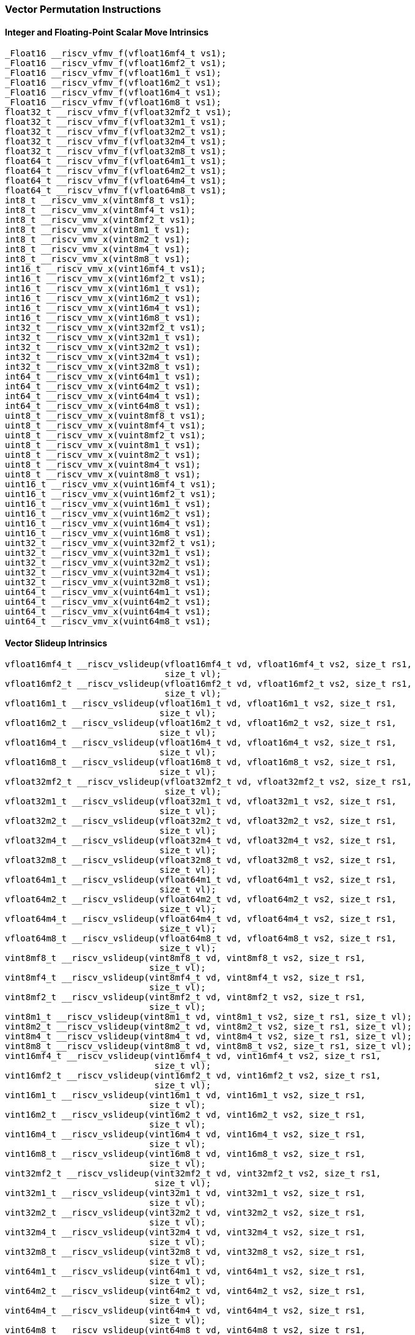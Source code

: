 
=== Vector Permutation Instructions

[[overloaded-integer-scalar-move]]
==== Integer and Floating-Point Scalar Move Intrinsics

[,c]
----
_Float16 __riscv_vfmv_f(vfloat16mf4_t vs1);
_Float16 __riscv_vfmv_f(vfloat16mf2_t vs1);
_Float16 __riscv_vfmv_f(vfloat16m1_t vs1);
_Float16 __riscv_vfmv_f(vfloat16m2_t vs1);
_Float16 __riscv_vfmv_f(vfloat16m4_t vs1);
_Float16 __riscv_vfmv_f(vfloat16m8_t vs1);
float32_t __riscv_vfmv_f(vfloat32mf2_t vs1);
float32_t __riscv_vfmv_f(vfloat32m1_t vs1);
float32_t __riscv_vfmv_f(vfloat32m2_t vs1);
float32_t __riscv_vfmv_f(vfloat32m4_t vs1);
float32_t __riscv_vfmv_f(vfloat32m8_t vs1);
float64_t __riscv_vfmv_f(vfloat64m1_t vs1);
float64_t __riscv_vfmv_f(vfloat64m2_t vs1);
float64_t __riscv_vfmv_f(vfloat64m4_t vs1);
float64_t __riscv_vfmv_f(vfloat64m8_t vs1);
int8_t __riscv_vmv_x(vint8mf8_t vs1);
int8_t __riscv_vmv_x(vint8mf4_t vs1);
int8_t __riscv_vmv_x(vint8mf2_t vs1);
int8_t __riscv_vmv_x(vint8m1_t vs1);
int8_t __riscv_vmv_x(vint8m2_t vs1);
int8_t __riscv_vmv_x(vint8m4_t vs1);
int8_t __riscv_vmv_x(vint8m8_t vs1);
int16_t __riscv_vmv_x(vint16mf4_t vs1);
int16_t __riscv_vmv_x(vint16mf2_t vs1);
int16_t __riscv_vmv_x(vint16m1_t vs1);
int16_t __riscv_vmv_x(vint16m2_t vs1);
int16_t __riscv_vmv_x(vint16m4_t vs1);
int16_t __riscv_vmv_x(vint16m8_t vs1);
int32_t __riscv_vmv_x(vint32mf2_t vs1);
int32_t __riscv_vmv_x(vint32m1_t vs1);
int32_t __riscv_vmv_x(vint32m2_t vs1);
int32_t __riscv_vmv_x(vint32m4_t vs1);
int32_t __riscv_vmv_x(vint32m8_t vs1);
int64_t __riscv_vmv_x(vint64m1_t vs1);
int64_t __riscv_vmv_x(vint64m2_t vs1);
int64_t __riscv_vmv_x(vint64m4_t vs1);
int64_t __riscv_vmv_x(vint64m8_t vs1);
uint8_t __riscv_vmv_x(vuint8mf8_t vs1);
uint8_t __riscv_vmv_x(vuint8mf4_t vs1);
uint8_t __riscv_vmv_x(vuint8mf2_t vs1);
uint8_t __riscv_vmv_x(vuint8m1_t vs1);
uint8_t __riscv_vmv_x(vuint8m2_t vs1);
uint8_t __riscv_vmv_x(vuint8m4_t vs1);
uint8_t __riscv_vmv_x(vuint8m8_t vs1);
uint16_t __riscv_vmv_x(vuint16mf4_t vs1);
uint16_t __riscv_vmv_x(vuint16mf2_t vs1);
uint16_t __riscv_vmv_x(vuint16m1_t vs1);
uint16_t __riscv_vmv_x(vuint16m2_t vs1);
uint16_t __riscv_vmv_x(vuint16m4_t vs1);
uint16_t __riscv_vmv_x(vuint16m8_t vs1);
uint32_t __riscv_vmv_x(vuint32mf2_t vs1);
uint32_t __riscv_vmv_x(vuint32m1_t vs1);
uint32_t __riscv_vmv_x(vuint32m2_t vs1);
uint32_t __riscv_vmv_x(vuint32m4_t vs1);
uint32_t __riscv_vmv_x(vuint32m8_t vs1);
uint64_t __riscv_vmv_x(vuint64m1_t vs1);
uint64_t __riscv_vmv_x(vuint64m2_t vs1);
uint64_t __riscv_vmv_x(vuint64m4_t vs1);
uint64_t __riscv_vmv_x(vuint64m8_t vs1);
----

[[overloaded-vector-slideup]]
==== Vector Slideup Intrinsics

[,c]
----
vfloat16mf4_t __riscv_vslideup(vfloat16mf4_t vd, vfloat16mf4_t vs2, size_t rs1,
                               size_t vl);
vfloat16mf2_t __riscv_vslideup(vfloat16mf2_t vd, vfloat16mf2_t vs2, size_t rs1,
                               size_t vl);
vfloat16m1_t __riscv_vslideup(vfloat16m1_t vd, vfloat16m1_t vs2, size_t rs1,
                              size_t vl);
vfloat16m2_t __riscv_vslideup(vfloat16m2_t vd, vfloat16m2_t vs2, size_t rs1,
                              size_t vl);
vfloat16m4_t __riscv_vslideup(vfloat16m4_t vd, vfloat16m4_t vs2, size_t rs1,
                              size_t vl);
vfloat16m8_t __riscv_vslideup(vfloat16m8_t vd, vfloat16m8_t vs2, size_t rs1,
                              size_t vl);
vfloat32mf2_t __riscv_vslideup(vfloat32mf2_t vd, vfloat32mf2_t vs2, size_t rs1,
                               size_t vl);
vfloat32m1_t __riscv_vslideup(vfloat32m1_t vd, vfloat32m1_t vs2, size_t rs1,
                              size_t vl);
vfloat32m2_t __riscv_vslideup(vfloat32m2_t vd, vfloat32m2_t vs2, size_t rs1,
                              size_t vl);
vfloat32m4_t __riscv_vslideup(vfloat32m4_t vd, vfloat32m4_t vs2, size_t rs1,
                              size_t vl);
vfloat32m8_t __riscv_vslideup(vfloat32m8_t vd, vfloat32m8_t vs2, size_t rs1,
                              size_t vl);
vfloat64m1_t __riscv_vslideup(vfloat64m1_t vd, vfloat64m1_t vs2, size_t rs1,
                              size_t vl);
vfloat64m2_t __riscv_vslideup(vfloat64m2_t vd, vfloat64m2_t vs2, size_t rs1,
                              size_t vl);
vfloat64m4_t __riscv_vslideup(vfloat64m4_t vd, vfloat64m4_t vs2, size_t rs1,
                              size_t vl);
vfloat64m8_t __riscv_vslideup(vfloat64m8_t vd, vfloat64m8_t vs2, size_t rs1,
                              size_t vl);
vint8mf8_t __riscv_vslideup(vint8mf8_t vd, vint8mf8_t vs2, size_t rs1,
                            size_t vl);
vint8mf4_t __riscv_vslideup(vint8mf4_t vd, vint8mf4_t vs2, size_t rs1,
                            size_t vl);
vint8mf2_t __riscv_vslideup(vint8mf2_t vd, vint8mf2_t vs2, size_t rs1,
                            size_t vl);
vint8m1_t __riscv_vslideup(vint8m1_t vd, vint8m1_t vs2, size_t rs1, size_t vl);
vint8m2_t __riscv_vslideup(vint8m2_t vd, vint8m2_t vs2, size_t rs1, size_t vl);
vint8m4_t __riscv_vslideup(vint8m4_t vd, vint8m4_t vs2, size_t rs1, size_t vl);
vint8m8_t __riscv_vslideup(vint8m8_t vd, vint8m8_t vs2, size_t rs1, size_t vl);
vint16mf4_t __riscv_vslideup(vint16mf4_t vd, vint16mf4_t vs2, size_t rs1,
                             size_t vl);
vint16mf2_t __riscv_vslideup(vint16mf2_t vd, vint16mf2_t vs2, size_t rs1,
                             size_t vl);
vint16m1_t __riscv_vslideup(vint16m1_t vd, vint16m1_t vs2, size_t rs1,
                            size_t vl);
vint16m2_t __riscv_vslideup(vint16m2_t vd, vint16m2_t vs2, size_t rs1,
                            size_t vl);
vint16m4_t __riscv_vslideup(vint16m4_t vd, vint16m4_t vs2, size_t rs1,
                            size_t vl);
vint16m8_t __riscv_vslideup(vint16m8_t vd, vint16m8_t vs2, size_t rs1,
                            size_t vl);
vint32mf2_t __riscv_vslideup(vint32mf2_t vd, vint32mf2_t vs2, size_t rs1,
                             size_t vl);
vint32m1_t __riscv_vslideup(vint32m1_t vd, vint32m1_t vs2, size_t rs1,
                            size_t vl);
vint32m2_t __riscv_vslideup(vint32m2_t vd, vint32m2_t vs2, size_t rs1,
                            size_t vl);
vint32m4_t __riscv_vslideup(vint32m4_t vd, vint32m4_t vs2, size_t rs1,
                            size_t vl);
vint32m8_t __riscv_vslideup(vint32m8_t vd, vint32m8_t vs2, size_t rs1,
                            size_t vl);
vint64m1_t __riscv_vslideup(vint64m1_t vd, vint64m1_t vs2, size_t rs1,
                            size_t vl);
vint64m2_t __riscv_vslideup(vint64m2_t vd, vint64m2_t vs2, size_t rs1,
                            size_t vl);
vint64m4_t __riscv_vslideup(vint64m4_t vd, vint64m4_t vs2, size_t rs1,
                            size_t vl);
vint64m8_t __riscv_vslideup(vint64m8_t vd, vint64m8_t vs2, size_t rs1,
                            size_t vl);
vuint8mf8_t __riscv_vslideup(vuint8mf8_t vd, vuint8mf8_t vs2, size_t rs1,
                             size_t vl);
vuint8mf4_t __riscv_vslideup(vuint8mf4_t vd, vuint8mf4_t vs2, size_t rs1,
                             size_t vl);
vuint8mf2_t __riscv_vslideup(vuint8mf2_t vd, vuint8mf2_t vs2, size_t rs1,
                             size_t vl);
vuint8m1_t __riscv_vslideup(vuint8m1_t vd, vuint8m1_t vs2, size_t rs1,
                            size_t vl);
vuint8m2_t __riscv_vslideup(vuint8m2_t vd, vuint8m2_t vs2, size_t rs1,
                            size_t vl);
vuint8m4_t __riscv_vslideup(vuint8m4_t vd, vuint8m4_t vs2, size_t rs1,
                            size_t vl);
vuint8m8_t __riscv_vslideup(vuint8m8_t vd, vuint8m8_t vs2, size_t rs1,
                            size_t vl);
vuint16mf4_t __riscv_vslideup(vuint16mf4_t vd, vuint16mf4_t vs2, size_t rs1,
                              size_t vl);
vuint16mf2_t __riscv_vslideup(vuint16mf2_t vd, vuint16mf2_t vs2, size_t rs1,
                              size_t vl);
vuint16m1_t __riscv_vslideup(vuint16m1_t vd, vuint16m1_t vs2, size_t rs1,
                             size_t vl);
vuint16m2_t __riscv_vslideup(vuint16m2_t vd, vuint16m2_t vs2, size_t rs1,
                             size_t vl);
vuint16m4_t __riscv_vslideup(vuint16m4_t vd, vuint16m4_t vs2, size_t rs1,
                             size_t vl);
vuint16m8_t __riscv_vslideup(vuint16m8_t vd, vuint16m8_t vs2, size_t rs1,
                             size_t vl);
vuint32mf2_t __riscv_vslideup(vuint32mf2_t vd, vuint32mf2_t vs2, size_t rs1,
                              size_t vl);
vuint32m1_t __riscv_vslideup(vuint32m1_t vd, vuint32m1_t vs2, size_t rs1,
                             size_t vl);
vuint32m2_t __riscv_vslideup(vuint32m2_t vd, vuint32m2_t vs2, size_t rs1,
                             size_t vl);
vuint32m4_t __riscv_vslideup(vuint32m4_t vd, vuint32m4_t vs2, size_t rs1,
                             size_t vl);
vuint32m8_t __riscv_vslideup(vuint32m8_t vd, vuint32m8_t vs2, size_t rs1,
                             size_t vl);
vuint64m1_t __riscv_vslideup(vuint64m1_t vd, vuint64m1_t vs2, size_t rs1,
                             size_t vl);
vuint64m2_t __riscv_vslideup(vuint64m2_t vd, vuint64m2_t vs2, size_t rs1,
                             size_t vl);
vuint64m4_t __riscv_vslideup(vuint64m4_t vd, vuint64m4_t vs2, size_t rs1,
                             size_t vl);
vuint64m8_t __riscv_vslideup(vuint64m8_t vd, vuint64m8_t vs2, size_t rs1,
                             size_t vl);
// masked functions
vfloat16mf4_t __riscv_vslideup(vbool64_t vm, vfloat16mf4_t vd,
                               vfloat16mf4_t vs2, size_t rs1, size_t vl);
vfloat16mf2_t __riscv_vslideup(vbool32_t vm, vfloat16mf2_t vd,
                               vfloat16mf2_t vs2, size_t rs1, size_t vl);
vfloat16m1_t __riscv_vslideup(vbool16_t vm, vfloat16m1_t vd, vfloat16m1_t vs2,
                              size_t rs1, size_t vl);
vfloat16m2_t __riscv_vslideup(vbool8_t vm, vfloat16m2_t vd, vfloat16m2_t vs2,
                              size_t rs1, size_t vl);
vfloat16m4_t __riscv_vslideup(vbool4_t vm, vfloat16m4_t vd, vfloat16m4_t vs2,
                              size_t rs1, size_t vl);
vfloat16m8_t __riscv_vslideup(vbool2_t vm, vfloat16m8_t vd, vfloat16m8_t vs2,
                              size_t rs1, size_t vl);
vfloat32mf2_t __riscv_vslideup(vbool64_t vm, vfloat32mf2_t vd,
                               vfloat32mf2_t vs2, size_t rs1, size_t vl);
vfloat32m1_t __riscv_vslideup(vbool32_t vm, vfloat32m1_t vd, vfloat32m1_t vs2,
                              size_t rs1, size_t vl);
vfloat32m2_t __riscv_vslideup(vbool16_t vm, vfloat32m2_t vd, vfloat32m2_t vs2,
                              size_t rs1, size_t vl);
vfloat32m4_t __riscv_vslideup(vbool8_t vm, vfloat32m4_t vd, vfloat32m4_t vs2,
                              size_t rs1, size_t vl);
vfloat32m8_t __riscv_vslideup(vbool4_t vm, vfloat32m8_t vd, vfloat32m8_t vs2,
                              size_t rs1, size_t vl);
vfloat64m1_t __riscv_vslideup(vbool64_t vm, vfloat64m1_t vd, vfloat64m1_t vs2,
                              size_t rs1, size_t vl);
vfloat64m2_t __riscv_vslideup(vbool32_t vm, vfloat64m2_t vd, vfloat64m2_t vs2,
                              size_t rs1, size_t vl);
vfloat64m4_t __riscv_vslideup(vbool16_t vm, vfloat64m4_t vd, vfloat64m4_t vs2,
                              size_t rs1, size_t vl);
vfloat64m8_t __riscv_vslideup(vbool8_t vm, vfloat64m8_t vd, vfloat64m8_t vs2,
                              size_t rs1, size_t vl);
vint8mf8_t __riscv_vslideup(vbool64_t vm, vint8mf8_t vd, vint8mf8_t vs2,
                            size_t rs1, size_t vl);
vint8mf4_t __riscv_vslideup(vbool32_t vm, vint8mf4_t vd, vint8mf4_t vs2,
                            size_t rs1, size_t vl);
vint8mf2_t __riscv_vslideup(vbool16_t vm, vint8mf2_t vd, vint8mf2_t vs2,
                            size_t rs1, size_t vl);
vint8m1_t __riscv_vslideup(vbool8_t vm, vint8m1_t vd, vint8m1_t vs2, size_t rs1,
                           size_t vl);
vint8m2_t __riscv_vslideup(vbool4_t vm, vint8m2_t vd, vint8m2_t vs2, size_t rs1,
                           size_t vl);
vint8m4_t __riscv_vslideup(vbool2_t vm, vint8m4_t vd, vint8m4_t vs2, size_t rs1,
                           size_t vl);
vint8m8_t __riscv_vslideup(vbool1_t vm, vint8m8_t vd, vint8m8_t vs2, size_t rs1,
                           size_t vl);
vint16mf4_t __riscv_vslideup(vbool64_t vm, vint16mf4_t vd, vint16mf4_t vs2,
                             size_t rs1, size_t vl);
vint16mf2_t __riscv_vslideup(vbool32_t vm, vint16mf2_t vd, vint16mf2_t vs2,
                             size_t rs1, size_t vl);
vint16m1_t __riscv_vslideup(vbool16_t vm, vint16m1_t vd, vint16m1_t vs2,
                            size_t rs1, size_t vl);
vint16m2_t __riscv_vslideup(vbool8_t vm, vint16m2_t vd, vint16m2_t vs2,
                            size_t rs1, size_t vl);
vint16m4_t __riscv_vslideup(vbool4_t vm, vint16m4_t vd, vint16m4_t vs2,
                            size_t rs1, size_t vl);
vint16m8_t __riscv_vslideup(vbool2_t vm, vint16m8_t vd, vint16m8_t vs2,
                            size_t rs1, size_t vl);
vint32mf2_t __riscv_vslideup(vbool64_t vm, vint32mf2_t vd, vint32mf2_t vs2,
                             size_t rs1, size_t vl);
vint32m1_t __riscv_vslideup(vbool32_t vm, vint32m1_t vd, vint32m1_t vs2,
                            size_t rs1, size_t vl);
vint32m2_t __riscv_vslideup(vbool16_t vm, vint32m2_t vd, vint32m2_t vs2,
                            size_t rs1, size_t vl);
vint32m4_t __riscv_vslideup(vbool8_t vm, vint32m4_t vd, vint32m4_t vs2,
                            size_t rs1, size_t vl);
vint32m8_t __riscv_vslideup(vbool4_t vm, vint32m8_t vd, vint32m8_t vs2,
                            size_t rs1, size_t vl);
vint64m1_t __riscv_vslideup(vbool64_t vm, vint64m1_t vd, vint64m1_t vs2,
                            size_t rs1, size_t vl);
vint64m2_t __riscv_vslideup(vbool32_t vm, vint64m2_t vd, vint64m2_t vs2,
                            size_t rs1, size_t vl);
vint64m4_t __riscv_vslideup(vbool16_t vm, vint64m4_t vd, vint64m4_t vs2,
                            size_t rs1, size_t vl);
vint64m8_t __riscv_vslideup(vbool8_t vm, vint64m8_t vd, vint64m8_t vs2,
                            size_t rs1, size_t vl);
vuint8mf8_t __riscv_vslideup(vbool64_t vm, vuint8mf8_t vd, vuint8mf8_t vs2,
                             size_t rs1, size_t vl);
vuint8mf4_t __riscv_vslideup(vbool32_t vm, vuint8mf4_t vd, vuint8mf4_t vs2,
                             size_t rs1, size_t vl);
vuint8mf2_t __riscv_vslideup(vbool16_t vm, vuint8mf2_t vd, vuint8mf2_t vs2,
                             size_t rs1, size_t vl);
vuint8m1_t __riscv_vslideup(vbool8_t vm, vuint8m1_t vd, vuint8m1_t vs2,
                            size_t rs1, size_t vl);
vuint8m2_t __riscv_vslideup(vbool4_t vm, vuint8m2_t vd, vuint8m2_t vs2,
                            size_t rs1, size_t vl);
vuint8m4_t __riscv_vslideup(vbool2_t vm, vuint8m4_t vd, vuint8m4_t vs2,
                            size_t rs1, size_t vl);
vuint8m8_t __riscv_vslideup(vbool1_t vm, vuint8m8_t vd, vuint8m8_t vs2,
                            size_t rs1, size_t vl);
vuint16mf4_t __riscv_vslideup(vbool64_t vm, vuint16mf4_t vd, vuint16mf4_t vs2,
                              size_t rs1, size_t vl);
vuint16mf2_t __riscv_vslideup(vbool32_t vm, vuint16mf2_t vd, vuint16mf2_t vs2,
                              size_t rs1, size_t vl);
vuint16m1_t __riscv_vslideup(vbool16_t vm, vuint16m1_t vd, vuint16m1_t vs2,
                             size_t rs1, size_t vl);
vuint16m2_t __riscv_vslideup(vbool8_t vm, vuint16m2_t vd, vuint16m2_t vs2,
                             size_t rs1, size_t vl);
vuint16m4_t __riscv_vslideup(vbool4_t vm, vuint16m4_t vd, vuint16m4_t vs2,
                             size_t rs1, size_t vl);
vuint16m8_t __riscv_vslideup(vbool2_t vm, vuint16m8_t vd, vuint16m8_t vs2,
                             size_t rs1, size_t vl);
vuint32mf2_t __riscv_vslideup(vbool64_t vm, vuint32mf2_t vd, vuint32mf2_t vs2,
                              size_t rs1, size_t vl);
vuint32m1_t __riscv_vslideup(vbool32_t vm, vuint32m1_t vd, vuint32m1_t vs2,
                             size_t rs1, size_t vl);
vuint32m2_t __riscv_vslideup(vbool16_t vm, vuint32m2_t vd, vuint32m2_t vs2,
                             size_t rs1, size_t vl);
vuint32m4_t __riscv_vslideup(vbool8_t vm, vuint32m4_t vd, vuint32m4_t vs2,
                             size_t rs1, size_t vl);
vuint32m8_t __riscv_vslideup(vbool4_t vm, vuint32m8_t vd, vuint32m8_t vs2,
                             size_t rs1, size_t vl);
vuint64m1_t __riscv_vslideup(vbool64_t vm, vuint64m1_t vd, vuint64m1_t vs2,
                             size_t rs1, size_t vl);
vuint64m2_t __riscv_vslideup(vbool32_t vm, vuint64m2_t vd, vuint64m2_t vs2,
                             size_t rs1, size_t vl);
vuint64m4_t __riscv_vslideup(vbool16_t vm, vuint64m4_t vd, vuint64m4_t vs2,
                             size_t rs1, size_t vl);
vuint64m8_t __riscv_vslideup(vbool8_t vm, vuint64m8_t vd, vuint64m8_t vs2,
                             size_t rs1, size_t vl);
----

[[overloaded-vector-slidedown]]
==== Vector Slidedown Intrinsics

[,c]
----
vfloat16mf4_t __riscv_vslidedown(vfloat16mf4_t vs2, size_t rs1, size_t vl);
vfloat16mf2_t __riscv_vslidedown(vfloat16mf2_t vs2, size_t rs1, size_t vl);
vfloat16m1_t __riscv_vslidedown(vfloat16m1_t vs2, size_t rs1, size_t vl);
vfloat16m2_t __riscv_vslidedown(vfloat16m2_t vs2, size_t rs1, size_t vl);
vfloat16m4_t __riscv_vslidedown(vfloat16m4_t vs2, size_t rs1, size_t vl);
vfloat16m8_t __riscv_vslidedown(vfloat16m8_t vs2, size_t rs1, size_t vl);
vfloat32mf2_t __riscv_vslidedown(vfloat32mf2_t vs2, size_t rs1, size_t vl);
vfloat32m1_t __riscv_vslidedown(vfloat32m1_t vs2, size_t rs1, size_t vl);
vfloat32m2_t __riscv_vslidedown(vfloat32m2_t vs2, size_t rs1, size_t vl);
vfloat32m4_t __riscv_vslidedown(vfloat32m4_t vs2, size_t rs1, size_t vl);
vfloat32m8_t __riscv_vslidedown(vfloat32m8_t vs2, size_t rs1, size_t vl);
vfloat64m1_t __riscv_vslidedown(vfloat64m1_t vs2, size_t rs1, size_t vl);
vfloat64m2_t __riscv_vslidedown(vfloat64m2_t vs2, size_t rs1, size_t vl);
vfloat64m4_t __riscv_vslidedown(vfloat64m4_t vs2, size_t rs1, size_t vl);
vfloat64m8_t __riscv_vslidedown(vfloat64m8_t vs2, size_t rs1, size_t vl);
vint8mf8_t __riscv_vslidedown(vint8mf8_t vs2, size_t rs1, size_t vl);
vint8mf4_t __riscv_vslidedown(vint8mf4_t vs2, size_t rs1, size_t vl);
vint8mf2_t __riscv_vslidedown(vint8mf2_t vs2, size_t rs1, size_t vl);
vint8m1_t __riscv_vslidedown(vint8m1_t vs2, size_t rs1, size_t vl);
vint8m2_t __riscv_vslidedown(vint8m2_t vs2, size_t rs1, size_t vl);
vint8m4_t __riscv_vslidedown(vint8m4_t vs2, size_t rs1, size_t vl);
vint8m8_t __riscv_vslidedown(vint8m8_t vs2, size_t rs1, size_t vl);
vint16mf4_t __riscv_vslidedown(vint16mf4_t vs2, size_t rs1, size_t vl);
vint16mf2_t __riscv_vslidedown(vint16mf2_t vs2, size_t rs1, size_t vl);
vint16m1_t __riscv_vslidedown(vint16m1_t vs2, size_t rs1, size_t vl);
vint16m2_t __riscv_vslidedown(vint16m2_t vs2, size_t rs1, size_t vl);
vint16m4_t __riscv_vslidedown(vint16m4_t vs2, size_t rs1, size_t vl);
vint16m8_t __riscv_vslidedown(vint16m8_t vs2, size_t rs1, size_t vl);
vint32mf2_t __riscv_vslidedown(vint32mf2_t vs2, size_t rs1, size_t vl);
vint32m1_t __riscv_vslidedown(vint32m1_t vs2, size_t rs1, size_t vl);
vint32m2_t __riscv_vslidedown(vint32m2_t vs2, size_t rs1, size_t vl);
vint32m4_t __riscv_vslidedown(vint32m4_t vs2, size_t rs1, size_t vl);
vint32m8_t __riscv_vslidedown(vint32m8_t vs2, size_t rs1, size_t vl);
vint64m1_t __riscv_vslidedown(vint64m1_t vs2, size_t rs1, size_t vl);
vint64m2_t __riscv_vslidedown(vint64m2_t vs2, size_t rs1, size_t vl);
vint64m4_t __riscv_vslidedown(vint64m4_t vs2, size_t rs1, size_t vl);
vint64m8_t __riscv_vslidedown(vint64m8_t vs2, size_t rs1, size_t vl);
vuint8mf8_t __riscv_vslidedown(vuint8mf8_t vs2, size_t rs1, size_t vl);
vuint8mf4_t __riscv_vslidedown(vuint8mf4_t vs2, size_t rs1, size_t vl);
vuint8mf2_t __riscv_vslidedown(vuint8mf2_t vs2, size_t rs1, size_t vl);
vuint8m1_t __riscv_vslidedown(vuint8m1_t vs2, size_t rs1, size_t vl);
vuint8m2_t __riscv_vslidedown(vuint8m2_t vs2, size_t rs1, size_t vl);
vuint8m4_t __riscv_vslidedown(vuint8m4_t vs2, size_t rs1, size_t vl);
vuint8m8_t __riscv_vslidedown(vuint8m8_t vs2, size_t rs1, size_t vl);
vuint16mf4_t __riscv_vslidedown(vuint16mf4_t vs2, size_t rs1, size_t vl);
vuint16mf2_t __riscv_vslidedown(vuint16mf2_t vs2, size_t rs1, size_t vl);
vuint16m1_t __riscv_vslidedown(vuint16m1_t vs2, size_t rs1, size_t vl);
vuint16m2_t __riscv_vslidedown(vuint16m2_t vs2, size_t rs1, size_t vl);
vuint16m4_t __riscv_vslidedown(vuint16m4_t vs2, size_t rs1, size_t vl);
vuint16m8_t __riscv_vslidedown(vuint16m8_t vs2, size_t rs1, size_t vl);
vuint32mf2_t __riscv_vslidedown(vuint32mf2_t vs2, size_t rs1, size_t vl);
vuint32m1_t __riscv_vslidedown(vuint32m1_t vs2, size_t rs1, size_t vl);
vuint32m2_t __riscv_vslidedown(vuint32m2_t vs2, size_t rs1, size_t vl);
vuint32m4_t __riscv_vslidedown(vuint32m4_t vs2, size_t rs1, size_t vl);
vuint32m8_t __riscv_vslidedown(vuint32m8_t vs2, size_t rs1, size_t vl);
vuint64m1_t __riscv_vslidedown(vuint64m1_t vs2, size_t rs1, size_t vl);
vuint64m2_t __riscv_vslidedown(vuint64m2_t vs2, size_t rs1, size_t vl);
vuint64m4_t __riscv_vslidedown(vuint64m4_t vs2, size_t rs1, size_t vl);
vuint64m8_t __riscv_vslidedown(vuint64m8_t vs2, size_t rs1, size_t vl);
// masked functions
vfloat16mf4_t __riscv_vslidedown(vbool64_t vm, vfloat16mf4_t vs2, size_t rs1,
                                 size_t vl);
vfloat16mf2_t __riscv_vslidedown(vbool32_t vm, vfloat16mf2_t vs2, size_t rs1,
                                 size_t vl);
vfloat16m1_t __riscv_vslidedown(vbool16_t vm, vfloat16m1_t vs2, size_t rs1,
                                size_t vl);
vfloat16m2_t __riscv_vslidedown(vbool8_t vm, vfloat16m2_t vs2, size_t rs1,
                                size_t vl);
vfloat16m4_t __riscv_vslidedown(vbool4_t vm, vfloat16m4_t vs2, size_t rs1,
                                size_t vl);
vfloat16m8_t __riscv_vslidedown(vbool2_t vm, vfloat16m8_t vs2, size_t rs1,
                                size_t vl);
vfloat32mf2_t __riscv_vslidedown(vbool64_t vm, vfloat32mf2_t vs2, size_t rs1,
                                 size_t vl);
vfloat32m1_t __riscv_vslidedown(vbool32_t vm, vfloat32m1_t vs2, size_t rs1,
                                size_t vl);
vfloat32m2_t __riscv_vslidedown(vbool16_t vm, vfloat32m2_t vs2, size_t rs1,
                                size_t vl);
vfloat32m4_t __riscv_vslidedown(vbool8_t vm, vfloat32m4_t vs2, size_t rs1,
                                size_t vl);
vfloat32m8_t __riscv_vslidedown(vbool4_t vm, vfloat32m8_t vs2, size_t rs1,
                                size_t vl);
vfloat64m1_t __riscv_vslidedown(vbool64_t vm, vfloat64m1_t vs2, size_t rs1,
                                size_t vl);
vfloat64m2_t __riscv_vslidedown(vbool32_t vm, vfloat64m2_t vs2, size_t rs1,
                                size_t vl);
vfloat64m4_t __riscv_vslidedown(vbool16_t vm, vfloat64m4_t vs2, size_t rs1,
                                size_t vl);
vfloat64m8_t __riscv_vslidedown(vbool8_t vm, vfloat64m8_t vs2, size_t rs1,
                                size_t vl);
vint8mf8_t __riscv_vslidedown(vbool64_t vm, vint8mf8_t vs2, size_t rs1,
                              size_t vl);
vint8mf4_t __riscv_vslidedown(vbool32_t vm, vint8mf4_t vs2, size_t rs1,
                              size_t vl);
vint8mf2_t __riscv_vslidedown(vbool16_t vm, vint8mf2_t vs2, size_t rs1,
                              size_t vl);
vint8m1_t __riscv_vslidedown(vbool8_t vm, vint8m1_t vs2, size_t rs1, size_t vl);
vint8m2_t __riscv_vslidedown(vbool4_t vm, vint8m2_t vs2, size_t rs1, size_t vl);
vint8m4_t __riscv_vslidedown(vbool2_t vm, vint8m4_t vs2, size_t rs1, size_t vl);
vint8m8_t __riscv_vslidedown(vbool1_t vm, vint8m8_t vs2, size_t rs1, size_t vl);
vint16mf4_t __riscv_vslidedown(vbool64_t vm, vint16mf4_t vs2, size_t rs1,
                               size_t vl);
vint16mf2_t __riscv_vslidedown(vbool32_t vm, vint16mf2_t vs2, size_t rs1,
                               size_t vl);
vint16m1_t __riscv_vslidedown(vbool16_t vm, vint16m1_t vs2, size_t rs1,
                              size_t vl);
vint16m2_t __riscv_vslidedown(vbool8_t vm, vint16m2_t vs2, size_t rs1,
                              size_t vl);
vint16m4_t __riscv_vslidedown(vbool4_t vm, vint16m4_t vs2, size_t rs1,
                              size_t vl);
vint16m8_t __riscv_vslidedown(vbool2_t vm, vint16m8_t vs2, size_t rs1,
                              size_t vl);
vint32mf2_t __riscv_vslidedown(vbool64_t vm, vint32mf2_t vs2, size_t rs1,
                               size_t vl);
vint32m1_t __riscv_vslidedown(vbool32_t vm, vint32m1_t vs2, size_t rs1,
                              size_t vl);
vint32m2_t __riscv_vslidedown(vbool16_t vm, vint32m2_t vs2, size_t rs1,
                              size_t vl);
vint32m4_t __riscv_vslidedown(vbool8_t vm, vint32m4_t vs2, size_t rs1,
                              size_t vl);
vint32m8_t __riscv_vslidedown(vbool4_t vm, vint32m8_t vs2, size_t rs1,
                              size_t vl);
vint64m1_t __riscv_vslidedown(vbool64_t vm, vint64m1_t vs2, size_t rs1,
                              size_t vl);
vint64m2_t __riscv_vslidedown(vbool32_t vm, vint64m2_t vs2, size_t rs1,
                              size_t vl);
vint64m4_t __riscv_vslidedown(vbool16_t vm, vint64m4_t vs2, size_t rs1,
                              size_t vl);
vint64m8_t __riscv_vslidedown(vbool8_t vm, vint64m8_t vs2, size_t rs1,
                              size_t vl);
vuint8mf8_t __riscv_vslidedown(vbool64_t vm, vuint8mf8_t vs2, size_t rs1,
                               size_t vl);
vuint8mf4_t __riscv_vslidedown(vbool32_t vm, vuint8mf4_t vs2, size_t rs1,
                               size_t vl);
vuint8mf2_t __riscv_vslidedown(vbool16_t vm, vuint8mf2_t vs2, size_t rs1,
                               size_t vl);
vuint8m1_t __riscv_vslidedown(vbool8_t vm, vuint8m1_t vs2, size_t rs1,
                              size_t vl);
vuint8m2_t __riscv_vslidedown(vbool4_t vm, vuint8m2_t vs2, size_t rs1,
                              size_t vl);
vuint8m4_t __riscv_vslidedown(vbool2_t vm, vuint8m4_t vs2, size_t rs1,
                              size_t vl);
vuint8m8_t __riscv_vslidedown(vbool1_t vm, vuint8m8_t vs2, size_t rs1,
                              size_t vl);
vuint16mf4_t __riscv_vslidedown(vbool64_t vm, vuint16mf4_t vs2, size_t rs1,
                                size_t vl);
vuint16mf2_t __riscv_vslidedown(vbool32_t vm, vuint16mf2_t vs2, size_t rs1,
                                size_t vl);
vuint16m1_t __riscv_vslidedown(vbool16_t vm, vuint16m1_t vs2, size_t rs1,
                               size_t vl);
vuint16m2_t __riscv_vslidedown(vbool8_t vm, vuint16m2_t vs2, size_t rs1,
                               size_t vl);
vuint16m4_t __riscv_vslidedown(vbool4_t vm, vuint16m4_t vs2, size_t rs1,
                               size_t vl);
vuint16m8_t __riscv_vslidedown(vbool2_t vm, vuint16m8_t vs2, size_t rs1,
                               size_t vl);
vuint32mf2_t __riscv_vslidedown(vbool64_t vm, vuint32mf2_t vs2, size_t rs1,
                                size_t vl);
vuint32m1_t __riscv_vslidedown(vbool32_t vm, vuint32m1_t vs2, size_t rs1,
                               size_t vl);
vuint32m2_t __riscv_vslidedown(vbool16_t vm, vuint32m2_t vs2, size_t rs1,
                               size_t vl);
vuint32m4_t __riscv_vslidedown(vbool8_t vm, vuint32m4_t vs2, size_t rs1,
                               size_t vl);
vuint32m8_t __riscv_vslidedown(vbool4_t vm, vuint32m8_t vs2, size_t rs1,
                               size_t vl);
vuint64m1_t __riscv_vslidedown(vbool64_t vm, vuint64m1_t vs2, size_t rs1,
                               size_t vl);
vuint64m2_t __riscv_vslidedown(vbool32_t vm, vuint64m2_t vs2, size_t rs1,
                               size_t vl);
vuint64m4_t __riscv_vslidedown(vbool16_t vm, vuint64m4_t vs2, size_t rs1,
                               size_t vl);
vuint64m8_t __riscv_vslidedown(vbool8_t vm, vuint64m8_t vs2, size_t rs1,
                               size_t vl);
----

[[overloaded-vector-slide1up-and-slide1down]]
==== Vector Slide1up and Slide1down Intrinsics

[,c]
----
vfloat16mf4_t __riscv_vfslide1up(vfloat16mf4_t vs2, _Float16 rs1, size_t vl);
vfloat16mf2_t __riscv_vfslide1up(vfloat16mf2_t vs2, _Float16 rs1, size_t vl);
vfloat16m1_t __riscv_vfslide1up(vfloat16m1_t vs2, _Float16 rs1, size_t vl);
vfloat16m2_t __riscv_vfslide1up(vfloat16m2_t vs2, _Float16 rs1, size_t vl);
vfloat16m4_t __riscv_vfslide1up(vfloat16m4_t vs2, _Float16 rs1, size_t vl);
vfloat16m8_t __riscv_vfslide1up(vfloat16m8_t vs2, _Float16 rs1, size_t vl);
vfloat32mf2_t __riscv_vfslide1up(vfloat32mf2_t vs2, float32_t rs1, size_t vl);
vfloat32m1_t __riscv_vfslide1up(vfloat32m1_t vs2, float32_t rs1, size_t vl);
vfloat32m2_t __riscv_vfslide1up(vfloat32m2_t vs2, float32_t rs1, size_t vl);
vfloat32m4_t __riscv_vfslide1up(vfloat32m4_t vs2, float32_t rs1, size_t vl);
vfloat32m8_t __riscv_vfslide1up(vfloat32m8_t vs2, float32_t rs1, size_t vl);
vfloat64m1_t __riscv_vfslide1up(vfloat64m1_t vs2, float64_t rs1, size_t vl);
vfloat64m2_t __riscv_vfslide1up(vfloat64m2_t vs2, float64_t rs1, size_t vl);
vfloat64m4_t __riscv_vfslide1up(vfloat64m4_t vs2, float64_t rs1, size_t vl);
vfloat64m8_t __riscv_vfslide1up(vfloat64m8_t vs2, float64_t rs1, size_t vl);
vfloat16mf4_t __riscv_vfslide1down(vfloat16mf4_t vs2, _Float16 rs1, size_t vl);
vfloat16mf2_t __riscv_vfslide1down(vfloat16mf2_t vs2, _Float16 rs1, size_t vl);
vfloat16m1_t __riscv_vfslide1down(vfloat16m1_t vs2, _Float16 rs1, size_t vl);
vfloat16m2_t __riscv_vfslide1down(vfloat16m2_t vs2, _Float16 rs1, size_t vl);
vfloat16m4_t __riscv_vfslide1down(vfloat16m4_t vs2, _Float16 rs1, size_t vl);
vfloat16m8_t __riscv_vfslide1down(vfloat16m8_t vs2, _Float16 rs1, size_t vl);
vfloat32mf2_t __riscv_vfslide1down(vfloat32mf2_t vs2, float32_t rs1, size_t vl);
vfloat32m1_t __riscv_vfslide1down(vfloat32m1_t vs2, float32_t rs1, size_t vl);
vfloat32m2_t __riscv_vfslide1down(vfloat32m2_t vs2, float32_t rs1, size_t vl);
vfloat32m4_t __riscv_vfslide1down(vfloat32m4_t vs2, float32_t rs1, size_t vl);
vfloat32m8_t __riscv_vfslide1down(vfloat32m8_t vs2, float32_t rs1, size_t vl);
vfloat64m1_t __riscv_vfslide1down(vfloat64m1_t vs2, float64_t rs1, size_t vl);
vfloat64m2_t __riscv_vfslide1down(vfloat64m2_t vs2, float64_t rs1, size_t vl);
vfloat64m4_t __riscv_vfslide1down(vfloat64m4_t vs2, float64_t rs1, size_t vl);
vfloat64m8_t __riscv_vfslide1down(vfloat64m8_t vs2, float64_t rs1, size_t vl);
vint8mf8_t __riscv_vslide1up(vint8mf8_t vs2, int8_t rs1, size_t vl);
vint8mf4_t __riscv_vslide1up(vint8mf4_t vs2, int8_t rs1, size_t vl);
vint8mf2_t __riscv_vslide1up(vint8mf2_t vs2, int8_t rs1, size_t vl);
vint8m1_t __riscv_vslide1up(vint8m1_t vs2, int8_t rs1, size_t vl);
vint8m2_t __riscv_vslide1up(vint8m2_t vs2, int8_t rs1, size_t vl);
vint8m4_t __riscv_vslide1up(vint8m4_t vs2, int8_t rs1, size_t vl);
vint8m8_t __riscv_vslide1up(vint8m8_t vs2, int8_t rs1, size_t vl);
vint16mf4_t __riscv_vslide1up(vint16mf4_t vs2, int16_t rs1, size_t vl);
vint16mf2_t __riscv_vslide1up(vint16mf2_t vs2, int16_t rs1, size_t vl);
vint16m1_t __riscv_vslide1up(vint16m1_t vs2, int16_t rs1, size_t vl);
vint16m2_t __riscv_vslide1up(vint16m2_t vs2, int16_t rs1, size_t vl);
vint16m4_t __riscv_vslide1up(vint16m4_t vs2, int16_t rs1, size_t vl);
vint16m8_t __riscv_vslide1up(vint16m8_t vs2, int16_t rs1, size_t vl);
vint32mf2_t __riscv_vslide1up(vint32mf2_t vs2, int32_t rs1, size_t vl);
vint32m1_t __riscv_vslide1up(vint32m1_t vs2, int32_t rs1, size_t vl);
vint32m2_t __riscv_vslide1up(vint32m2_t vs2, int32_t rs1, size_t vl);
vint32m4_t __riscv_vslide1up(vint32m4_t vs2, int32_t rs1, size_t vl);
vint32m8_t __riscv_vslide1up(vint32m8_t vs2, int32_t rs1, size_t vl);
vint64m1_t __riscv_vslide1up(vint64m1_t vs2, int64_t rs1, size_t vl);
vint64m2_t __riscv_vslide1up(vint64m2_t vs2, int64_t rs1, size_t vl);
vint64m4_t __riscv_vslide1up(vint64m4_t vs2, int64_t rs1, size_t vl);
vint64m8_t __riscv_vslide1up(vint64m8_t vs2, int64_t rs1, size_t vl);
vint8mf8_t __riscv_vslide1down(vint8mf8_t vs2, int8_t rs1, size_t vl);
vint8mf4_t __riscv_vslide1down(vint8mf4_t vs2, int8_t rs1, size_t vl);
vint8mf2_t __riscv_vslide1down(vint8mf2_t vs2, int8_t rs1, size_t vl);
vint8m1_t __riscv_vslide1down(vint8m1_t vs2, int8_t rs1, size_t vl);
vint8m2_t __riscv_vslide1down(vint8m2_t vs2, int8_t rs1, size_t vl);
vint8m4_t __riscv_vslide1down(vint8m4_t vs2, int8_t rs1, size_t vl);
vint8m8_t __riscv_vslide1down(vint8m8_t vs2, int8_t rs1, size_t vl);
vint16mf4_t __riscv_vslide1down(vint16mf4_t vs2, int16_t rs1, size_t vl);
vint16mf2_t __riscv_vslide1down(vint16mf2_t vs2, int16_t rs1, size_t vl);
vint16m1_t __riscv_vslide1down(vint16m1_t vs2, int16_t rs1, size_t vl);
vint16m2_t __riscv_vslide1down(vint16m2_t vs2, int16_t rs1, size_t vl);
vint16m4_t __riscv_vslide1down(vint16m4_t vs2, int16_t rs1, size_t vl);
vint16m8_t __riscv_vslide1down(vint16m8_t vs2, int16_t rs1, size_t vl);
vint32mf2_t __riscv_vslide1down(vint32mf2_t vs2, int32_t rs1, size_t vl);
vint32m1_t __riscv_vslide1down(vint32m1_t vs2, int32_t rs1, size_t vl);
vint32m2_t __riscv_vslide1down(vint32m2_t vs2, int32_t rs1, size_t vl);
vint32m4_t __riscv_vslide1down(vint32m4_t vs2, int32_t rs1, size_t vl);
vint32m8_t __riscv_vslide1down(vint32m8_t vs2, int32_t rs1, size_t vl);
vint64m1_t __riscv_vslide1down(vint64m1_t vs2, int64_t rs1, size_t vl);
vint64m2_t __riscv_vslide1down(vint64m2_t vs2, int64_t rs1, size_t vl);
vint64m4_t __riscv_vslide1down(vint64m4_t vs2, int64_t rs1, size_t vl);
vint64m8_t __riscv_vslide1down(vint64m8_t vs2, int64_t rs1, size_t vl);
vuint8mf8_t __riscv_vslide1up(vuint8mf8_t vs2, uint8_t rs1, size_t vl);
vuint8mf4_t __riscv_vslide1up(vuint8mf4_t vs2, uint8_t rs1, size_t vl);
vuint8mf2_t __riscv_vslide1up(vuint8mf2_t vs2, uint8_t rs1, size_t vl);
vuint8m1_t __riscv_vslide1up(vuint8m1_t vs2, uint8_t rs1, size_t vl);
vuint8m2_t __riscv_vslide1up(vuint8m2_t vs2, uint8_t rs1, size_t vl);
vuint8m4_t __riscv_vslide1up(vuint8m4_t vs2, uint8_t rs1, size_t vl);
vuint8m8_t __riscv_vslide1up(vuint8m8_t vs2, uint8_t rs1, size_t vl);
vuint16mf4_t __riscv_vslide1up(vuint16mf4_t vs2, uint16_t rs1, size_t vl);
vuint16mf2_t __riscv_vslide1up(vuint16mf2_t vs2, uint16_t rs1, size_t vl);
vuint16m1_t __riscv_vslide1up(vuint16m1_t vs2, uint16_t rs1, size_t vl);
vuint16m2_t __riscv_vslide1up(vuint16m2_t vs2, uint16_t rs1, size_t vl);
vuint16m4_t __riscv_vslide1up(vuint16m4_t vs2, uint16_t rs1, size_t vl);
vuint16m8_t __riscv_vslide1up(vuint16m8_t vs2, uint16_t rs1, size_t vl);
vuint32mf2_t __riscv_vslide1up(vuint32mf2_t vs2, uint32_t rs1, size_t vl);
vuint32m1_t __riscv_vslide1up(vuint32m1_t vs2, uint32_t rs1, size_t vl);
vuint32m2_t __riscv_vslide1up(vuint32m2_t vs2, uint32_t rs1, size_t vl);
vuint32m4_t __riscv_vslide1up(vuint32m4_t vs2, uint32_t rs1, size_t vl);
vuint32m8_t __riscv_vslide1up(vuint32m8_t vs2, uint32_t rs1, size_t vl);
vuint64m1_t __riscv_vslide1up(vuint64m1_t vs2, uint64_t rs1, size_t vl);
vuint64m2_t __riscv_vslide1up(vuint64m2_t vs2, uint64_t rs1, size_t vl);
vuint64m4_t __riscv_vslide1up(vuint64m4_t vs2, uint64_t rs1, size_t vl);
vuint64m8_t __riscv_vslide1up(vuint64m8_t vs2, uint64_t rs1, size_t vl);
vuint8mf8_t __riscv_vslide1down(vuint8mf8_t vs2, uint8_t rs1, size_t vl);
vuint8mf4_t __riscv_vslide1down(vuint8mf4_t vs2, uint8_t rs1, size_t vl);
vuint8mf2_t __riscv_vslide1down(vuint8mf2_t vs2, uint8_t rs1, size_t vl);
vuint8m1_t __riscv_vslide1down(vuint8m1_t vs2, uint8_t rs1, size_t vl);
vuint8m2_t __riscv_vslide1down(vuint8m2_t vs2, uint8_t rs1, size_t vl);
vuint8m4_t __riscv_vslide1down(vuint8m4_t vs2, uint8_t rs1, size_t vl);
vuint8m8_t __riscv_vslide1down(vuint8m8_t vs2, uint8_t rs1, size_t vl);
vuint16mf4_t __riscv_vslide1down(vuint16mf4_t vs2, uint16_t rs1, size_t vl);
vuint16mf2_t __riscv_vslide1down(vuint16mf2_t vs2, uint16_t rs1, size_t vl);
vuint16m1_t __riscv_vslide1down(vuint16m1_t vs2, uint16_t rs1, size_t vl);
vuint16m2_t __riscv_vslide1down(vuint16m2_t vs2, uint16_t rs1, size_t vl);
vuint16m4_t __riscv_vslide1down(vuint16m4_t vs2, uint16_t rs1, size_t vl);
vuint16m8_t __riscv_vslide1down(vuint16m8_t vs2, uint16_t rs1, size_t vl);
vuint32mf2_t __riscv_vslide1down(vuint32mf2_t vs2, uint32_t rs1, size_t vl);
vuint32m1_t __riscv_vslide1down(vuint32m1_t vs2, uint32_t rs1, size_t vl);
vuint32m2_t __riscv_vslide1down(vuint32m2_t vs2, uint32_t rs1, size_t vl);
vuint32m4_t __riscv_vslide1down(vuint32m4_t vs2, uint32_t rs1, size_t vl);
vuint32m8_t __riscv_vslide1down(vuint32m8_t vs2, uint32_t rs1, size_t vl);
vuint64m1_t __riscv_vslide1down(vuint64m1_t vs2, uint64_t rs1, size_t vl);
vuint64m2_t __riscv_vslide1down(vuint64m2_t vs2, uint64_t rs1, size_t vl);
vuint64m4_t __riscv_vslide1down(vuint64m4_t vs2, uint64_t rs1, size_t vl);
vuint64m8_t __riscv_vslide1down(vuint64m8_t vs2, uint64_t rs1, size_t vl);
// masked functions
vfloat16mf4_t __riscv_vfslide1up(vbool64_t vm, vfloat16mf4_t vs2, _Float16 rs1,
                                 size_t vl);
vfloat16mf2_t __riscv_vfslide1up(vbool32_t vm, vfloat16mf2_t vs2, _Float16 rs1,
                                 size_t vl);
vfloat16m1_t __riscv_vfslide1up(vbool16_t vm, vfloat16m1_t vs2, _Float16 rs1,
                                size_t vl);
vfloat16m2_t __riscv_vfslide1up(vbool8_t vm, vfloat16m2_t vs2, _Float16 rs1,
                                size_t vl);
vfloat16m4_t __riscv_vfslide1up(vbool4_t vm, vfloat16m4_t vs2, _Float16 rs1,
                                size_t vl);
vfloat16m8_t __riscv_vfslide1up(vbool2_t vm, vfloat16m8_t vs2, _Float16 rs1,
                                size_t vl);
vfloat32mf2_t __riscv_vfslide1up(vbool64_t vm, vfloat32mf2_t vs2, float32_t rs1,
                                 size_t vl);
vfloat32m1_t __riscv_vfslide1up(vbool32_t vm, vfloat32m1_t vs2, float32_t rs1,
                                size_t vl);
vfloat32m2_t __riscv_vfslide1up(vbool16_t vm, vfloat32m2_t vs2, float32_t rs1,
                                size_t vl);
vfloat32m4_t __riscv_vfslide1up(vbool8_t vm, vfloat32m4_t vs2, float32_t rs1,
                                size_t vl);
vfloat32m8_t __riscv_vfslide1up(vbool4_t vm, vfloat32m8_t vs2, float32_t rs1,
                                size_t vl);
vfloat64m1_t __riscv_vfslide1up(vbool64_t vm, vfloat64m1_t vs2, float64_t rs1,
                                size_t vl);
vfloat64m2_t __riscv_vfslide1up(vbool32_t vm, vfloat64m2_t vs2, float64_t rs1,
                                size_t vl);
vfloat64m4_t __riscv_vfslide1up(vbool16_t vm, vfloat64m4_t vs2, float64_t rs1,
                                size_t vl);
vfloat64m8_t __riscv_vfslide1up(vbool8_t vm, vfloat64m8_t vs2, float64_t rs1,
                                size_t vl);
vfloat16mf4_t __riscv_vfslide1down(vbool64_t vm, vfloat16mf4_t vs2,
                                   _Float16 rs1, size_t vl);
vfloat16mf2_t __riscv_vfslide1down(vbool32_t vm, vfloat16mf2_t vs2,
                                   _Float16 rs1, size_t vl);
vfloat16m1_t __riscv_vfslide1down(vbool16_t vm, vfloat16m1_t vs2, _Float16 rs1,
                                  size_t vl);
vfloat16m2_t __riscv_vfslide1down(vbool8_t vm, vfloat16m2_t vs2, _Float16 rs1,
                                  size_t vl);
vfloat16m4_t __riscv_vfslide1down(vbool4_t vm, vfloat16m4_t vs2, _Float16 rs1,
                                  size_t vl);
vfloat16m8_t __riscv_vfslide1down(vbool2_t vm, vfloat16m8_t vs2, _Float16 rs1,
                                  size_t vl);
vfloat32mf2_t __riscv_vfslide1down(vbool64_t vm, vfloat32mf2_t vs2,
                                   float32_t rs1, size_t vl);
vfloat32m1_t __riscv_vfslide1down(vbool32_t vm, vfloat32m1_t vs2, float32_t rs1,
                                  size_t vl);
vfloat32m2_t __riscv_vfslide1down(vbool16_t vm, vfloat32m2_t vs2, float32_t rs1,
                                  size_t vl);
vfloat32m4_t __riscv_vfslide1down(vbool8_t vm, vfloat32m4_t vs2, float32_t rs1,
                                  size_t vl);
vfloat32m8_t __riscv_vfslide1down(vbool4_t vm, vfloat32m8_t vs2, float32_t rs1,
                                  size_t vl);
vfloat64m1_t __riscv_vfslide1down(vbool64_t vm, vfloat64m1_t vs2, float64_t rs1,
                                  size_t vl);
vfloat64m2_t __riscv_vfslide1down(vbool32_t vm, vfloat64m2_t vs2, float64_t rs1,
                                  size_t vl);
vfloat64m4_t __riscv_vfslide1down(vbool16_t vm, vfloat64m4_t vs2, float64_t rs1,
                                  size_t vl);
vfloat64m8_t __riscv_vfslide1down(vbool8_t vm, vfloat64m8_t vs2, float64_t rs1,
                                  size_t vl);
vint8mf8_t __riscv_vslide1up(vbool64_t vm, vint8mf8_t vs2, int8_t rs1,
                             size_t vl);
vint8mf4_t __riscv_vslide1up(vbool32_t vm, vint8mf4_t vs2, int8_t rs1,
                             size_t vl);
vint8mf2_t __riscv_vslide1up(vbool16_t vm, vint8mf2_t vs2, int8_t rs1,
                             size_t vl);
vint8m1_t __riscv_vslide1up(vbool8_t vm, vint8m1_t vs2, int8_t rs1, size_t vl);
vint8m2_t __riscv_vslide1up(vbool4_t vm, vint8m2_t vs2, int8_t rs1, size_t vl);
vint8m4_t __riscv_vslide1up(vbool2_t vm, vint8m4_t vs2, int8_t rs1, size_t vl);
vint8m8_t __riscv_vslide1up(vbool1_t vm, vint8m8_t vs2, int8_t rs1, size_t vl);
vint16mf4_t __riscv_vslide1up(vbool64_t vm, vint16mf4_t vs2, int16_t rs1,
                              size_t vl);
vint16mf2_t __riscv_vslide1up(vbool32_t vm, vint16mf2_t vs2, int16_t rs1,
                              size_t vl);
vint16m1_t __riscv_vslide1up(vbool16_t vm, vint16m1_t vs2, int16_t rs1,
                             size_t vl);
vint16m2_t __riscv_vslide1up(vbool8_t vm, vint16m2_t vs2, int16_t rs1,
                             size_t vl);
vint16m4_t __riscv_vslide1up(vbool4_t vm, vint16m4_t vs2, int16_t rs1,
                             size_t vl);
vint16m8_t __riscv_vslide1up(vbool2_t vm, vint16m8_t vs2, int16_t rs1,
                             size_t vl);
vint32mf2_t __riscv_vslide1up(vbool64_t vm, vint32mf2_t vs2, int32_t rs1,
                              size_t vl);
vint32m1_t __riscv_vslide1up(vbool32_t vm, vint32m1_t vs2, int32_t rs1,
                             size_t vl);
vint32m2_t __riscv_vslide1up(vbool16_t vm, vint32m2_t vs2, int32_t rs1,
                             size_t vl);
vint32m4_t __riscv_vslide1up(vbool8_t vm, vint32m4_t vs2, int32_t rs1,
                             size_t vl);
vint32m8_t __riscv_vslide1up(vbool4_t vm, vint32m8_t vs2, int32_t rs1,
                             size_t vl);
vint64m1_t __riscv_vslide1up(vbool64_t vm, vint64m1_t vs2, int64_t rs1,
                             size_t vl);
vint64m2_t __riscv_vslide1up(vbool32_t vm, vint64m2_t vs2, int64_t rs1,
                             size_t vl);
vint64m4_t __riscv_vslide1up(vbool16_t vm, vint64m4_t vs2, int64_t rs1,
                             size_t vl);
vint64m8_t __riscv_vslide1up(vbool8_t vm, vint64m8_t vs2, int64_t rs1,
                             size_t vl);
vint8mf8_t __riscv_vslide1down(vbool64_t vm, vint8mf8_t vs2, int8_t rs1,
                               size_t vl);
vint8mf4_t __riscv_vslide1down(vbool32_t vm, vint8mf4_t vs2, int8_t rs1,
                               size_t vl);
vint8mf2_t __riscv_vslide1down(vbool16_t vm, vint8mf2_t vs2, int8_t rs1,
                               size_t vl);
vint8m1_t __riscv_vslide1down(vbool8_t vm, vint8m1_t vs2, int8_t rs1,
                              size_t vl);
vint8m2_t __riscv_vslide1down(vbool4_t vm, vint8m2_t vs2, int8_t rs1,
                              size_t vl);
vint8m4_t __riscv_vslide1down(vbool2_t vm, vint8m4_t vs2, int8_t rs1,
                              size_t vl);
vint8m8_t __riscv_vslide1down(vbool1_t vm, vint8m8_t vs2, int8_t rs1,
                              size_t vl);
vint16mf4_t __riscv_vslide1down(vbool64_t vm, vint16mf4_t vs2, int16_t rs1,
                                size_t vl);
vint16mf2_t __riscv_vslide1down(vbool32_t vm, vint16mf2_t vs2, int16_t rs1,
                                size_t vl);
vint16m1_t __riscv_vslide1down(vbool16_t vm, vint16m1_t vs2, int16_t rs1,
                               size_t vl);
vint16m2_t __riscv_vslide1down(vbool8_t vm, vint16m2_t vs2, int16_t rs1,
                               size_t vl);
vint16m4_t __riscv_vslide1down(vbool4_t vm, vint16m4_t vs2, int16_t rs1,
                               size_t vl);
vint16m8_t __riscv_vslide1down(vbool2_t vm, vint16m8_t vs2, int16_t rs1,
                               size_t vl);
vint32mf2_t __riscv_vslide1down(vbool64_t vm, vint32mf2_t vs2, int32_t rs1,
                                size_t vl);
vint32m1_t __riscv_vslide1down(vbool32_t vm, vint32m1_t vs2, int32_t rs1,
                               size_t vl);
vint32m2_t __riscv_vslide1down(vbool16_t vm, vint32m2_t vs2, int32_t rs1,
                               size_t vl);
vint32m4_t __riscv_vslide1down(vbool8_t vm, vint32m4_t vs2, int32_t rs1,
                               size_t vl);
vint32m8_t __riscv_vslide1down(vbool4_t vm, vint32m8_t vs2, int32_t rs1,
                               size_t vl);
vint64m1_t __riscv_vslide1down(vbool64_t vm, vint64m1_t vs2, int64_t rs1,
                               size_t vl);
vint64m2_t __riscv_vslide1down(vbool32_t vm, vint64m2_t vs2, int64_t rs1,
                               size_t vl);
vint64m4_t __riscv_vslide1down(vbool16_t vm, vint64m4_t vs2, int64_t rs1,
                               size_t vl);
vint64m8_t __riscv_vslide1down(vbool8_t vm, vint64m8_t vs2, int64_t rs1,
                               size_t vl);
vuint8mf8_t __riscv_vslide1up(vbool64_t vm, vuint8mf8_t vs2, uint8_t rs1,
                              size_t vl);
vuint8mf4_t __riscv_vslide1up(vbool32_t vm, vuint8mf4_t vs2, uint8_t rs1,
                              size_t vl);
vuint8mf2_t __riscv_vslide1up(vbool16_t vm, vuint8mf2_t vs2, uint8_t rs1,
                              size_t vl);
vuint8m1_t __riscv_vslide1up(vbool8_t vm, vuint8m1_t vs2, uint8_t rs1,
                             size_t vl);
vuint8m2_t __riscv_vslide1up(vbool4_t vm, vuint8m2_t vs2, uint8_t rs1,
                             size_t vl);
vuint8m4_t __riscv_vslide1up(vbool2_t vm, vuint8m4_t vs2, uint8_t rs1,
                             size_t vl);
vuint8m8_t __riscv_vslide1up(vbool1_t vm, vuint8m8_t vs2, uint8_t rs1,
                             size_t vl);
vuint16mf4_t __riscv_vslide1up(vbool64_t vm, vuint16mf4_t vs2, uint16_t rs1,
                               size_t vl);
vuint16mf2_t __riscv_vslide1up(vbool32_t vm, vuint16mf2_t vs2, uint16_t rs1,
                               size_t vl);
vuint16m1_t __riscv_vslide1up(vbool16_t vm, vuint16m1_t vs2, uint16_t rs1,
                              size_t vl);
vuint16m2_t __riscv_vslide1up(vbool8_t vm, vuint16m2_t vs2, uint16_t rs1,
                              size_t vl);
vuint16m4_t __riscv_vslide1up(vbool4_t vm, vuint16m4_t vs2, uint16_t rs1,
                              size_t vl);
vuint16m8_t __riscv_vslide1up(vbool2_t vm, vuint16m8_t vs2, uint16_t rs1,
                              size_t vl);
vuint32mf2_t __riscv_vslide1up(vbool64_t vm, vuint32mf2_t vs2, uint32_t rs1,
                               size_t vl);
vuint32m1_t __riscv_vslide1up(vbool32_t vm, vuint32m1_t vs2, uint32_t rs1,
                              size_t vl);
vuint32m2_t __riscv_vslide1up(vbool16_t vm, vuint32m2_t vs2, uint32_t rs1,
                              size_t vl);
vuint32m4_t __riscv_vslide1up(vbool8_t vm, vuint32m4_t vs2, uint32_t rs1,
                              size_t vl);
vuint32m8_t __riscv_vslide1up(vbool4_t vm, vuint32m8_t vs2, uint32_t rs1,
                              size_t vl);
vuint64m1_t __riscv_vslide1up(vbool64_t vm, vuint64m1_t vs2, uint64_t rs1,
                              size_t vl);
vuint64m2_t __riscv_vslide1up(vbool32_t vm, vuint64m2_t vs2, uint64_t rs1,
                              size_t vl);
vuint64m4_t __riscv_vslide1up(vbool16_t vm, vuint64m4_t vs2, uint64_t rs1,
                              size_t vl);
vuint64m8_t __riscv_vslide1up(vbool8_t vm, vuint64m8_t vs2, uint64_t rs1,
                              size_t vl);
vuint8mf8_t __riscv_vslide1down(vbool64_t vm, vuint8mf8_t vs2, uint8_t rs1,
                                size_t vl);
vuint8mf4_t __riscv_vslide1down(vbool32_t vm, vuint8mf4_t vs2, uint8_t rs1,
                                size_t vl);
vuint8mf2_t __riscv_vslide1down(vbool16_t vm, vuint8mf2_t vs2, uint8_t rs1,
                                size_t vl);
vuint8m1_t __riscv_vslide1down(vbool8_t vm, vuint8m1_t vs2, uint8_t rs1,
                               size_t vl);
vuint8m2_t __riscv_vslide1down(vbool4_t vm, vuint8m2_t vs2, uint8_t rs1,
                               size_t vl);
vuint8m4_t __riscv_vslide1down(vbool2_t vm, vuint8m4_t vs2, uint8_t rs1,
                               size_t vl);
vuint8m8_t __riscv_vslide1down(vbool1_t vm, vuint8m8_t vs2, uint8_t rs1,
                               size_t vl);
vuint16mf4_t __riscv_vslide1down(vbool64_t vm, vuint16mf4_t vs2, uint16_t rs1,
                                 size_t vl);
vuint16mf2_t __riscv_vslide1down(vbool32_t vm, vuint16mf2_t vs2, uint16_t rs1,
                                 size_t vl);
vuint16m1_t __riscv_vslide1down(vbool16_t vm, vuint16m1_t vs2, uint16_t rs1,
                                size_t vl);
vuint16m2_t __riscv_vslide1down(vbool8_t vm, vuint16m2_t vs2, uint16_t rs1,
                                size_t vl);
vuint16m4_t __riscv_vslide1down(vbool4_t vm, vuint16m4_t vs2, uint16_t rs1,
                                size_t vl);
vuint16m8_t __riscv_vslide1down(vbool2_t vm, vuint16m8_t vs2, uint16_t rs1,
                                size_t vl);
vuint32mf2_t __riscv_vslide1down(vbool64_t vm, vuint32mf2_t vs2, uint32_t rs1,
                                 size_t vl);
vuint32m1_t __riscv_vslide1down(vbool32_t vm, vuint32m1_t vs2, uint32_t rs1,
                                size_t vl);
vuint32m2_t __riscv_vslide1down(vbool16_t vm, vuint32m2_t vs2, uint32_t rs1,
                                size_t vl);
vuint32m4_t __riscv_vslide1down(vbool8_t vm, vuint32m4_t vs2, uint32_t rs1,
                                size_t vl);
vuint32m8_t __riscv_vslide1down(vbool4_t vm, vuint32m8_t vs2, uint32_t rs1,
                                size_t vl);
vuint64m1_t __riscv_vslide1down(vbool64_t vm, vuint64m1_t vs2, uint64_t rs1,
                                size_t vl);
vuint64m2_t __riscv_vslide1down(vbool32_t vm, vuint64m2_t vs2, uint64_t rs1,
                                size_t vl);
vuint64m4_t __riscv_vslide1down(vbool16_t vm, vuint64m4_t vs2, uint64_t rs1,
                                size_t vl);
vuint64m8_t __riscv_vslide1down(vbool8_t vm, vuint64m8_t vs2, uint64_t rs1,
                                size_t vl);
----

[[overloaded-vector-register-gather]]
==== Vector Register Gather Intrinsics

[,c]
----
vfloat16mf4_t __riscv_vrgather(vfloat16mf4_t vs2, vuint16mf4_t vs1, size_t vl);
vfloat16mf4_t __riscv_vrgather(vfloat16mf4_t vs2, size_t vs1, size_t vl);
vfloat16mf2_t __riscv_vrgather(vfloat16mf2_t vs2, vuint16mf2_t vs1, size_t vl);
vfloat16mf2_t __riscv_vrgather(vfloat16mf2_t vs2, size_t vs1, size_t vl);
vfloat16m1_t __riscv_vrgather(vfloat16m1_t vs2, vuint16m1_t vs1, size_t vl);
vfloat16m1_t __riscv_vrgather(vfloat16m1_t vs2, size_t vs1, size_t vl);
vfloat16m2_t __riscv_vrgather(vfloat16m2_t vs2, vuint16m2_t vs1, size_t vl);
vfloat16m2_t __riscv_vrgather(vfloat16m2_t vs2, size_t vs1, size_t vl);
vfloat16m4_t __riscv_vrgather(vfloat16m4_t vs2, vuint16m4_t vs1, size_t vl);
vfloat16m4_t __riscv_vrgather(vfloat16m4_t vs2, size_t vs1, size_t vl);
vfloat16m8_t __riscv_vrgather(vfloat16m8_t vs2, vuint16m8_t vs1, size_t vl);
vfloat16m8_t __riscv_vrgather(vfloat16m8_t vs2, size_t vs1, size_t vl);
vfloat32mf2_t __riscv_vrgather(vfloat32mf2_t vs2, vuint32mf2_t vs1, size_t vl);
vfloat32mf2_t __riscv_vrgather(vfloat32mf2_t vs2, size_t vs1, size_t vl);
vfloat32m1_t __riscv_vrgather(vfloat32m1_t vs2, vuint32m1_t vs1, size_t vl);
vfloat32m1_t __riscv_vrgather(vfloat32m1_t vs2, size_t vs1, size_t vl);
vfloat32m2_t __riscv_vrgather(vfloat32m2_t vs2, vuint32m2_t vs1, size_t vl);
vfloat32m2_t __riscv_vrgather(vfloat32m2_t vs2, size_t vs1, size_t vl);
vfloat32m4_t __riscv_vrgather(vfloat32m4_t vs2, vuint32m4_t vs1, size_t vl);
vfloat32m4_t __riscv_vrgather(vfloat32m4_t vs2, size_t vs1, size_t vl);
vfloat32m8_t __riscv_vrgather(vfloat32m8_t vs2, vuint32m8_t vs1, size_t vl);
vfloat32m8_t __riscv_vrgather(vfloat32m8_t vs2, size_t vs1, size_t vl);
vfloat64m1_t __riscv_vrgather(vfloat64m1_t vs2, vuint64m1_t vs1, size_t vl);
vfloat64m1_t __riscv_vrgather(vfloat64m1_t vs2, size_t vs1, size_t vl);
vfloat64m2_t __riscv_vrgather(vfloat64m2_t vs2, vuint64m2_t vs1, size_t vl);
vfloat64m2_t __riscv_vrgather(vfloat64m2_t vs2, size_t vs1, size_t vl);
vfloat64m4_t __riscv_vrgather(vfloat64m4_t vs2, vuint64m4_t vs1, size_t vl);
vfloat64m4_t __riscv_vrgather(vfloat64m4_t vs2, size_t vs1, size_t vl);
vfloat64m8_t __riscv_vrgather(vfloat64m8_t vs2, vuint64m8_t vs1, size_t vl);
vfloat64m8_t __riscv_vrgather(vfloat64m8_t vs2, size_t vs1, size_t vl);
vfloat16mf4_t __riscv_vrgatherei16(vfloat16mf4_t vs2, vuint16mf4_t vs1,
                                   size_t vl);
vfloat16mf2_t __riscv_vrgatherei16(vfloat16mf2_t vs2, vuint16mf2_t vs1,
                                   size_t vl);
vfloat16m1_t __riscv_vrgatherei16(vfloat16m1_t vs2, vuint16m1_t vs1, size_t vl);
vfloat16m2_t __riscv_vrgatherei16(vfloat16m2_t vs2, vuint16m2_t vs1, size_t vl);
vfloat16m4_t __riscv_vrgatherei16(vfloat16m4_t vs2, vuint16m4_t vs1, size_t vl);
vfloat16m8_t __riscv_vrgatherei16(vfloat16m8_t vs2, vuint16m8_t vs1, size_t vl);
vfloat32mf2_t __riscv_vrgatherei16(vfloat32mf2_t vs2, vuint16mf4_t vs1,
                                   size_t vl);
vfloat32m1_t __riscv_vrgatherei16(vfloat32m1_t vs2, vuint16mf2_t vs1,
                                  size_t vl);
vfloat32m2_t __riscv_vrgatherei16(vfloat32m2_t vs2, vuint16m1_t vs1, size_t vl);
vfloat32m4_t __riscv_vrgatherei16(vfloat32m4_t vs2, vuint16m2_t vs1, size_t vl);
vfloat32m8_t __riscv_vrgatherei16(vfloat32m8_t vs2, vuint16m4_t vs1, size_t vl);
vfloat64m1_t __riscv_vrgatherei16(vfloat64m1_t vs2, vuint16mf4_t vs1,
                                  size_t vl);
vfloat64m2_t __riscv_vrgatherei16(vfloat64m2_t vs2, vuint16mf2_t vs1,
                                  size_t vl);
vfloat64m4_t __riscv_vrgatherei16(vfloat64m4_t vs2, vuint16m1_t vs1, size_t vl);
vfloat64m8_t __riscv_vrgatherei16(vfloat64m8_t vs2, vuint16m2_t vs1, size_t vl);
vint8mf8_t __riscv_vrgather(vint8mf8_t vs2, vuint8mf8_t vs1, size_t vl);
vint8mf8_t __riscv_vrgather(vint8mf8_t vs2, size_t vs1, size_t vl);
vint8mf4_t __riscv_vrgather(vint8mf4_t vs2, vuint8mf4_t vs1, size_t vl);
vint8mf4_t __riscv_vrgather(vint8mf4_t vs2, size_t vs1, size_t vl);
vint8mf2_t __riscv_vrgather(vint8mf2_t vs2, vuint8mf2_t vs1, size_t vl);
vint8mf2_t __riscv_vrgather(vint8mf2_t vs2, size_t vs1, size_t vl);
vint8m1_t __riscv_vrgather(vint8m1_t vs2, vuint8m1_t vs1, size_t vl);
vint8m1_t __riscv_vrgather(vint8m1_t vs2, size_t vs1, size_t vl);
vint8m2_t __riscv_vrgather(vint8m2_t vs2, vuint8m2_t vs1, size_t vl);
vint8m2_t __riscv_vrgather(vint8m2_t vs2, size_t vs1, size_t vl);
vint8m4_t __riscv_vrgather(vint8m4_t vs2, vuint8m4_t vs1, size_t vl);
vint8m4_t __riscv_vrgather(vint8m4_t vs2, size_t vs1, size_t vl);
vint8m8_t __riscv_vrgather(vint8m8_t vs2, vuint8m8_t vs1, size_t vl);
vint8m8_t __riscv_vrgather(vint8m8_t vs2, size_t vs1, size_t vl);
vint16mf4_t __riscv_vrgather(vint16mf4_t vs2, vuint16mf4_t vs1, size_t vl);
vint16mf4_t __riscv_vrgather(vint16mf4_t vs2, size_t vs1, size_t vl);
vint16mf2_t __riscv_vrgather(vint16mf2_t vs2, vuint16mf2_t vs1, size_t vl);
vint16mf2_t __riscv_vrgather(vint16mf2_t vs2, size_t vs1, size_t vl);
vint16m1_t __riscv_vrgather(vint16m1_t vs2, vuint16m1_t vs1, size_t vl);
vint16m1_t __riscv_vrgather(vint16m1_t vs2, size_t vs1, size_t vl);
vint16m2_t __riscv_vrgather(vint16m2_t vs2, vuint16m2_t vs1, size_t vl);
vint16m2_t __riscv_vrgather(vint16m2_t vs2, size_t vs1, size_t vl);
vint16m4_t __riscv_vrgather(vint16m4_t vs2, vuint16m4_t vs1, size_t vl);
vint16m4_t __riscv_vrgather(vint16m4_t vs2, size_t vs1, size_t vl);
vint16m8_t __riscv_vrgather(vint16m8_t vs2, vuint16m8_t vs1, size_t vl);
vint16m8_t __riscv_vrgather(vint16m8_t vs2, size_t vs1, size_t vl);
vint32mf2_t __riscv_vrgather(vint32mf2_t vs2, vuint32mf2_t vs1, size_t vl);
vint32mf2_t __riscv_vrgather(vint32mf2_t vs2, size_t vs1, size_t vl);
vint32m1_t __riscv_vrgather(vint32m1_t vs2, vuint32m1_t vs1, size_t vl);
vint32m1_t __riscv_vrgather(vint32m1_t vs2, size_t vs1, size_t vl);
vint32m2_t __riscv_vrgather(vint32m2_t vs2, vuint32m2_t vs1, size_t vl);
vint32m2_t __riscv_vrgather(vint32m2_t vs2, size_t vs1, size_t vl);
vint32m4_t __riscv_vrgather(vint32m4_t vs2, vuint32m4_t vs1, size_t vl);
vint32m4_t __riscv_vrgather(vint32m4_t vs2, size_t vs1, size_t vl);
vint32m8_t __riscv_vrgather(vint32m8_t vs2, vuint32m8_t vs1, size_t vl);
vint32m8_t __riscv_vrgather(vint32m8_t vs2, size_t vs1, size_t vl);
vint64m1_t __riscv_vrgather(vint64m1_t vs2, vuint64m1_t vs1, size_t vl);
vint64m1_t __riscv_vrgather(vint64m1_t vs2, size_t vs1, size_t vl);
vint64m2_t __riscv_vrgather(vint64m2_t vs2, vuint64m2_t vs1, size_t vl);
vint64m2_t __riscv_vrgather(vint64m2_t vs2, size_t vs1, size_t vl);
vint64m4_t __riscv_vrgather(vint64m4_t vs2, vuint64m4_t vs1, size_t vl);
vint64m4_t __riscv_vrgather(vint64m4_t vs2, size_t vs1, size_t vl);
vint64m8_t __riscv_vrgather(vint64m8_t vs2, vuint64m8_t vs1, size_t vl);
vint64m8_t __riscv_vrgather(vint64m8_t vs2, size_t vs1, size_t vl);
vint8mf8_t __riscv_vrgatherei16(vint8mf8_t vs2, vuint16mf4_t vs1, size_t vl);
vint8mf4_t __riscv_vrgatherei16(vint8mf4_t vs2, vuint16mf2_t vs1, size_t vl);
vint8mf2_t __riscv_vrgatherei16(vint8mf2_t vs2, vuint16m1_t vs1, size_t vl);
vint8m1_t __riscv_vrgatherei16(vint8m1_t vs2, vuint16m2_t vs1, size_t vl);
vint8m2_t __riscv_vrgatherei16(vint8m2_t vs2, vuint16m4_t vs1, size_t vl);
vint8m4_t __riscv_vrgatherei16(vint8m4_t vs2, vuint16m8_t vs1, size_t vl);
vint16mf4_t __riscv_vrgatherei16(vint16mf4_t vs2, vuint16mf4_t vs1, size_t vl);
vint16mf2_t __riscv_vrgatherei16(vint16mf2_t vs2, vuint16mf2_t vs1, size_t vl);
vint16m1_t __riscv_vrgatherei16(vint16m1_t vs2, vuint16m1_t vs1, size_t vl);
vint16m2_t __riscv_vrgatherei16(vint16m2_t vs2, vuint16m2_t vs1, size_t vl);
vint16m4_t __riscv_vrgatherei16(vint16m4_t vs2, vuint16m4_t vs1, size_t vl);
vint16m8_t __riscv_vrgatherei16(vint16m8_t vs2, vuint16m8_t vs1, size_t vl);
vint32mf2_t __riscv_vrgatherei16(vint32mf2_t vs2, vuint16mf4_t vs1, size_t vl);
vint32m1_t __riscv_vrgatherei16(vint32m1_t vs2, vuint16mf2_t vs1, size_t vl);
vint32m2_t __riscv_vrgatherei16(vint32m2_t vs2, vuint16m1_t vs1, size_t vl);
vint32m4_t __riscv_vrgatherei16(vint32m4_t vs2, vuint16m2_t vs1, size_t vl);
vint32m8_t __riscv_vrgatherei16(vint32m8_t vs2, vuint16m4_t vs1, size_t vl);
vint64m1_t __riscv_vrgatherei16(vint64m1_t vs2, vuint16mf4_t vs1, size_t vl);
vint64m2_t __riscv_vrgatherei16(vint64m2_t vs2, vuint16mf2_t vs1, size_t vl);
vint64m4_t __riscv_vrgatherei16(vint64m4_t vs2, vuint16m1_t vs1, size_t vl);
vint64m8_t __riscv_vrgatherei16(vint64m8_t vs2, vuint16m2_t vs1, size_t vl);
vuint8mf8_t __riscv_vrgather(vuint8mf8_t vs2, vuint8mf8_t vs1, size_t vl);
vuint8mf8_t __riscv_vrgather(vuint8mf8_t vs2, size_t vs1, size_t vl);
vuint8mf4_t __riscv_vrgather(vuint8mf4_t vs2, vuint8mf4_t vs1, size_t vl);
vuint8mf4_t __riscv_vrgather(vuint8mf4_t vs2, size_t vs1, size_t vl);
vuint8mf2_t __riscv_vrgather(vuint8mf2_t vs2, vuint8mf2_t vs1, size_t vl);
vuint8mf2_t __riscv_vrgather(vuint8mf2_t vs2, size_t vs1, size_t vl);
vuint8m1_t __riscv_vrgather(vuint8m1_t vs2, vuint8m1_t vs1, size_t vl);
vuint8m1_t __riscv_vrgather(vuint8m1_t vs2, size_t vs1, size_t vl);
vuint8m2_t __riscv_vrgather(vuint8m2_t vs2, vuint8m2_t vs1, size_t vl);
vuint8m2_t __riscv_vrgather(vuint8m2_t vs2, size_t vs1, size_t vl);
vuint8m4_t __riscv_vrgather(vuint8m4_t vs2, vuint8m4_t vs1, size_t vl);
vuint8m4_t __riscv_vrgather(vuint8m4_t vs2, size_t vs1, size_t vl);
vuint8m8_t __riscv_vrgather(vuint8m8_t vs2, vuint8m8_t vs1, size_t vl);
vuint8m8_t __riscv_vrgather(vuint8m8_t vs2, size_t vs1, size_t vl);
vuint16mf4_t __riscv_vrgather(vuint16mf4_t vs2, vuint16mf4_t vs1, size_t vl);
vuint16mf4_t __riscv_vrgather(vuint16mf4_t vs2, size_t vs1, size_t vl);
vuint16mf2_t __riscv_vrgather(vuint16mf2_t vs2, vuint16mf2_t vs1, size_t vl);
vuint16mf2_t __riscv_vrgather(vuint16mf2_t vs2, size_t vs1, size_t vl);
vuint16m1_t __riscv_vrgather(vuint16m1_t vs2, vuint16m1_t vs1, size_t vl);
vuint16m1_t __riscv_vrgather(vuint16m1_t vs2, size_t vs1, size_t vl);
vuint16m2_t __riscv_vrgather(vuint16m2_t vs2, vuint16m2_t vs1, size_t vl);
vuint16m2_t __riscv_vrgather(vuint16m2_t vs2, size_t vs1, size_t vl);
vuint16m4_t __riscv_vrgather(vuint16m4_t vs2, vuint16m4_t vs1, size_t vl);
vuint16m4_t __riscv_vrgather(vuint16m4_t vs2, size_t vs1, size_t vl);
vuint16m8_t __riscv_vrgather(vuint16m8_t vs2, vuint16m8_t vs1, size_t vl);
vuint16m8_t __riscv_vrgather(vuint16m8_t vs2, size_t vs1, size_t vl);
vuint32mf2_t __riscv_vrgather(vuint32mf2_t vs2, vuint32mf2_t vs1, size_t vl);
vuint32mf2_t __riscv_vrgather(vuint32mf2_t vs2, size_t vs1, size_t vl);
vuint32m1_t __riscv_vrgather(vuint32m1_t vs2, vuint32m1_t vs1, size_t vl);
vuint32m1_t __riscv_vrgather(vuint32m1_t vs2, size_t vs1, size_t vl);
vuint32m2_t __riscv_vrgather(vuint32m2_t vs2, vuint32m2_t vs1, size_t vl);
vuint32m2_t __riscv_vrgather(vuint32m2_t vs2, size_t vs1, size_t vl);
vuint32m4_t __riscv_vrgather(vuint32m4_t vs2, vuint32m4_t vs1, size_t vl);
vuint32m4_t __riscv_vrgather(vuint32m4_t vs2, size_t vs1, size_t vl);
vuint32m8_t __riscv_vrgather(vuint32m8_t vs2, vuint32m8_t vs1, size_t vl);
vuint32m8_t __riscv_vrgather(vuint32m8_t vs2, size_t vs1, size_t vl);
vuint64m1_t __riscv_vrgather(vuint64m1_t vs2, vuint64m1_t vs1, size_t vl);
vuint64m1_t __riscv_vrgather(vuint64m1_t vs2, size_t vs1, size_t vl);
vuint64m2_t __riscv_vrgather(vuint64m2_t vs2, vuint64m2_t vs1, size_t vl);
vuint64m2_t __riscv_vrgather(vuint64m2_t vs2, size_t vs1, size_t vl);
vuint64m4_t __riscv_vrgather(vuint64m4_t vs2, vuint64m4_t vs1, size_t vl);
vuint64m4_t __riscv_vrgather(vuint64m4_t vs2, size_t vs1, size_t vl);
vuint64m8_t __riscv_vrgather(vuint64m8_t vs2, vuint64m8_t vs1, size_t vl);
vuint64m8_t __riscv_vrgather(vuint64m8_t vs2, size_t vs1, size_t vl);
vuint8mf8_t __riscv_vrgatherei16(vuint8mf8_t vs2, vuint16mf4_t vs1, size_t vl);
vuint8mf4_t __riscv_vrgatherei16(vuint8mf4_t vs2, vuint16mf2_t vs1, size_t vl);
vuint8mf2_t __riscv_vrgatherei16(vuint8mf2_t vs2, vuint16m1_t vs1, size_t vl);
vuint8m1_t __riscv_vrgatherei16(vuint8m1_t vs2, vuint16m2_t vs1, size_t vl);
vuint8m2_t __riscv_vrgatherei16(vuint8m2_t vs2, vuint16m4_t vs1, size_t vl);
vuint8m4_t __riscv_vrgatherei16(vuint8m4_t vs2, vuint16m8_t vs1, size_t vl);
vuint16mf4_t __riscv_vrgatherei16(vuint16mf4_t vs2, vuint16mf4_t vs1,
                                  size_t vl);
vuint16mf2_t __riscv_vrgatherei16(vuint16mf2_t vs2, vuint16mf2_t vs1,
                                  size_t vl);
vuint16m1_t __riscv_vrgatherei16(vuint16m1_t vs2, vuint16m1_t vs1, size_t vl);
vuint16m2_t __riscv_vrgatherei16(vuint16m2_t vs2, vuint16m2_t vs1, size_t vl);
vuint16m4_t __riscv_vrgatherei16(vuint16m4_t vs2, vuint16m4_t vs1, size_t vl);
vuint16m8_t __riscv_vrgatherei16(vuint16m8_t vs2, vuint16m8_t vs1, size_t vl);
vuint32mf2_t __riscv_vrgatherei16(vuint32mf2_t vs2, vuint16mf4_t vs1,
                                  size_t vl);
vuint32m1_t __riscv_vrgatherei16(vuint32m1_t vs2, vuint16mf2_t vs1, size_t vl);
vuint32m2_t __riscv_vrgatherei16(vuint32m2_t vs2, vuint16m1_t vs1, size_t vl);
vuint32m4_t __riscv_vrgatherei16(vuint32m4_t vs2, vuint16m2_t vs1, size_t vl);
vuint32m8_t __riscv_vrgatherei16(vuint32m8_t vs2, vuint16m4_t vs1, size_t vl);
vuint64m1_t __riscv_vrgatherei16(vuint64m1_t vs2, vuint16mf4_t vs1, size_t vl);
vuint64m2_t __riscv_vrgatherei16(vuint64m2_t vs2, vuint16mf2_t vs1, size_t vl);
vuint64m4_t __riscv_vrgatherei16(vuint64m4_t vs2, vuint16m1_t vs1, size_t vl);
vuint64m8_t __riscv_vrgatherei16(vuint64m8_t vs2, vuint16m2_t vs1, size_t vl);
// masked functions
vfloat16mf4_t __riscv_vrgather(vbool64_t vm, vfloat16mf4_t vs2,
                               vuint16mf4_t vs1, size_t vl);
vfloat16mf4_t __riscv_vrgather(vbool64_t vm, vfloat16mf4_t vs2, size_t vs1,
                               size_t vl);
vfloat16mf2_t __riscv_vrgather(vbool32_t vm, vfloat16mf2_t vs2,
                               vuint16mf2_t vs1, size_t vl);
vfloat16mf2_t __riscv_vrgather(vbool32_t vm, vfloat16mf2_t vs2, size_t vs1,
                               size_t vl);
vfloat16m1_t __riscv_vrgather(vbool16_t vm, vfloat16m1_t vs2, vuint16m1_t vs1,
                              size_t vl);
vfloat16m1_t __riscv_vrgather(vbool16_t vm, vfloat16m1_t vs2, size_t vs1,
                              size_t vl);
vfloat16m2_t __riscv_vrgather(vbool8_t vm, vfloat16m2_t vs2, vuint16m2_t vs1,
                              size_t vl);
vfloat16m2_t __riscv_vrgather(vbool8_t vm, vfloat16m2_t vs2, size_t vs1,
                              size_t vl);
vfloat16m4_t __riscv_vrgather(vbool4_t vm, vfloat16m4_t vs2, vuint16m4_t vs1,
                              size_t vl);
vfloat16m4_t __riscv_vrgather(vbool4_t vm, vfloat16m4_t vs2, size_t vs1,
                              size_t vl);
vfloat16m8_t __riscv_vrgather(vbool2_t vm, vfloat16m8_t vs2, vuint16m8_t vs1,
                              size_t vl);
vfloat16m8_t __riscv_vrgather(vbool2_t vm, vfloat16m8_t vs2, size_t vs1,
                              size_t vl);
vfloat32mf2_t __riscv_vrgather(vbool64_t vm, vfloat32mf2_t vs2,
                               vuint32mf2_t vs1, size_t vl);
vfloat32mf2_t __riscv_vrgather(vbool64_t vm, vfloat32mf2_t vs2, size_t vs1,
                               size_t vl);
vfloat32m1_t __riscv_vrgather(vbool32_t vm, vfloat32m1_t vs2, vuint32m1_t vs1,
                              size_t vl);
vfloat32m1_t __riscv_vrgather(vbool32_t vm, vfloat32m1_t vs2, size_t vs1,
                              size_t vl);
vfloat32m2_t __riscv_vrgather(vbool16_t vm, vfloat32m2_t vs2, vuint32m2_t vs1,
                              size_t vl);
vfloat32m2_t __riscv_vrgather(vbool16_t vm, vfloat32m2_t vs2, size_t vs1,
                              size_t vl);
vfloat32m4_t __riscv_vrgather(vbool8_t vm, vfloat32m4_t vs2, vuint32m4_t vs1,
                              size_t vl);
vfloat32m4_t __riscv_vrgather(vbool8_t vm, vfloat32m4_t vs2, size_t vs1,
                              size_t vl);
vfloat32m8_t __riscv_vrgather(vbool4_t vm, vfloat32m8_t vs2, vuint32m8_t vs1,
                              size_t vl);
vfloat32m8_t __riscv_vrgather(vbool4_t vm, vfloat32m8_t vs2, size_t vs1,
                              size_t vl);
vfloat64m1_t __riscv_vrgather(vbool64_t vm, vfloat64m1_t vs2, vuint64m1_t vs1,
                              size_t vl);
vfloat64m1_t __riscv_vrgather(vbool64_t vm, vfloat64m1_t vs2, size_t vs1,
                              size_t vl);
vfloat64m2_t __riscv_vrgather(vbool32_t vm, vfloat64m2_t vs2, vuint64m2_t vs1,
                              size_t vl);
vfloat64m2_t __riscv_vrgather(vbool32_t vm, vfloat64m2_t vs2, size_t vs1,
                              size_t vl);
vfloat64m4_t __riscv_vrgather(vbool16_t vm, vfloat64m4_t vs2, vuint64m4_t vs1,
                              size_t vl);
vfloat64m4_t __riscv_vrgather(vbool16_t vm, vfloat64m4_t vs2, size_t vs1,
                              size_t vl);
vfloat64m8_t __riscv_vrgather(vbool8_t vm, vfloat64m8_t vs2, vuint64m8_t vs1,
                              size_t vl);
vfloat64m8_t __riscv_vrgather(vbool8_t vm, vfloat64m8_t vs2, size_t vs1,
                              size_t vl);
vfloat16mf4_t __riscv_vrgatherei16(vbool64_t vm, vfloat16mf4_t vs2,
                                   vuint16mf4_t vs1, size_t vl);
vfloat16mf2_t __riscv_vrgatherei16(vbool32_t vm, vfloat16mf2_t vs2,
                                   vuint16mf2_t vs1, size_t vl);
vfloat16m1_t __riscv_vrgatherei16(vbool16_t vm, vfloat16m1_t vs2,
                                  vuint16m1_t vs1, size_t vl);
vfloat16m2_t __riscv_vrgatherei16(vbool8_t vm, vfloat16m2_t vs2,
                                  vuint16m2_t vs1, size_t vl);
vfloat16m4_t __riscv_vrgatherei16(vbool4_t vm, vfloat16m4_t vs2,
                                  vuint16m4_t vs1, size_t vl);
vfloat16m8_t __riscv_vrgatherei16(vbool2_t vm, vfloat16m8_t vs2,
                                  vuint16m8_t vs1, size_t vl);
vfloat32mf2_t __riscv_vrgatherei16(vbool64_t vm, vfloat32mf2_t vs2,
                                   vuint16mf4_t vs1, size_t vl);
vfloat32m1_t __riscv_vrgatherei16(vbool32_t vm, vfloat32m1_t vs2,
                                  vuint16mf2_t vs1, size_t vl);
vfloat32m2_t __riscv_vrgatherei16(vbool16_t vm, vfloat32m2_t vs2,
                                  vuint16m1_t vs1, size_t vl);
vfloat32m4_t __riscv_vrgatherei16(vbool8_t vm, vfloat32m4_t vs2,
                                  vuint16m2_t vs1, size_t vl);
vfloat32m8_t __riscv_vrgatherei16(vbool4_t vm, vfloat32m8_t vs2,
                                  vuint16m4_t vs1, size_t vl);
vfloat64m1_t __riscv_vrgatherei16(vbool64_t vm, vfloat64m1_t vs2,
                                  vuint16mf4_t vs1, size_t vl);
vfloat64m2_t __riscv_vrgatherei16(vbool32_t vm, vfloat64m2_t vs2,
                                  vuint16mf2_t vs1, size_t vl);
vfloat64m4_t __riscv_vrgatherei16(vbool16_t vm, vfloat64m4_t vs2,
                                  vuint16m1_t vs1, size_t vl);
vfloat64m8_t __riscv_vrgatherei16(vbool8_t vm, vfloat64m8_t vs2,
                                  vuint16m2_t vs1, size_t vl);
vint8mf8_t __riscv_vrgather(vbool64_t vm, vint8mf8_t vs2, vuint8mf8_t vs1,
                            size_t vl);
vint8mf8_t __riscv_vrgather(vbool64_t vm, vint8mf8_t vs2, size_t vs1,
                            size_t vl);
vint8mf4_t __riscv_vrgather(vbool32_t vm, vint8mf4_t vs2, vuint8mf4_t vs1,
                            size_t vl);
vint8mf4_t __riscv_vrgather(vbool32_t vm, vint8mf4_t vs2, size_t vs1,
                            size_t vl);
vint8mf2_t __riscv_vrgather(vbool16_t vm, vint8mf2_t vs2, vuint8mf2_t vs1,
                            size_t vl);
vint8mf2_t __riscv_vrgather(vbool16_t vm, vint8mf2_t vs2, size_t vs1,
                            size_t vl);
vint8m1_t __riscv_vrgather(vbool8_t vm, vint8m1_t vs2, vuint8m1_t vs1,
                           size_t vl);
vint8m1_t __riscv_vrgather(vbool8_t vm, vint8m1_t vs2, size_t vs1, size_t vl);
vint8m2_t __riscv_vrgather(vbool4_t vm, vint8m2_t vs2, vuint8m2_t vs1,
                           size_t vl);
vint8m2_t __riscv_vrgather(vbool4_t vm, vint8m2_t vs2, size_t vs1, size_t vl);
vint8m4_t __riscv_vrgather(vbool2_t vm, vint8m4_t vs2, vuint8m4_t vs1,
                           size_t vl);
vint8m4_t __riscv_vrgather(vbool2_t vm, vint8m4_t vs2, size_t vs1, size_t vl);
vint8m8_t __riscv_vrgather(vbool1_t vm, vint8m8_t vs2, vuint8m8_t vs1,
                           size_t vl);
vint8m8_t __riscv_vrgather(vbool1_t vm, vint8m8_t vs2, size_t vs1, size_t vl);
vint16mf4_t __riscv_vrgather(vbool64_t vm, vint16mf4_t vs2, vuint16mf4_t vs1,
                             size_t vl);
vint16mf4_t __riscv_vrgather(vbool64_t vm, vint16mf4_t vs2, size_t vs1,
                             size_t vl);
vint16mf2_t __riscv_vrgather(vbool32_t vm, vint16mf2_t vs2, vuint16mf2_t vs1,
                             size_t vl);
vint16mf2_t __riscv_vrgather(vbool32_t vm, vint16mf2_t vs2, size_t vs1,
                             size_t vl);
vint16m1_t __riscv_vrgather(vbool16_t vm, vint16m1_t vs2, vuint16m1_t vs1,
                            size_t vl);
vint16m1_t __riscv_vrgather(vbool16_t vm, vint16m1_t vs2, size_t vs1,
                            size_t vl);
vint16m2_t __riscv_vrgather(vbool8_t vm, vint16m2_t vs2, vuint16m2_t vs1,
                            size_t vl);
vint16m2_t __riscv_vrgather(vbool8_t vm, vint16m2_t vs2, size_t vs1, size_t vl);
vint16m4_t __riscv_vrgather(vbool4_t vm, vint16m4_t vs2, vuint16m4_t vs1,
                            size_t vl);
vint16m4_t __riscv_vrgather(vbool4_t vm, vint16m4_t vs2, size_t vs1, size_t vl);
vint16m8_t __riscv_vrgather(vbool2_t vm, vint16m8_t vs2, vuint16m8_t vs1,
                            size_t vl);
vint16m8_t __riscv_vrgather(vbool2_t vm, vint16m8_t vs2, size_t vs1, size_t vl);
vint32mf2_t __riscv_vrgather(vbool64_t vm, vint32mf2_t vs2, vuint32mf2_t vs1,
                             size_t vl);
vint32mf2_t __riscv_vrgather(vbool64_t vm, vint32mf2_t vs2, size_t vs1,
                             size_t vl);
vint32m1_t __riscv_vrgather(vbool32_t vm, vint32m1_t vs2, vuint32m1_t vs1,
                            size_t vl);
vint32m1_t __riscv_vrgather(vbool32_t vm, vint32m1_t vs2, size_t vs1,
                            size_t vl);
vint32m2_t __riscv_vrgather(vbool16_t vm, vint32m2_t vs2, vuint32m2_t vs1,
                            size_t vl);
vint32m2_t __riscv_vrgather(vbool16_t vm, vint32m2_t vs2, size_t vs1,
                            size_t vl);
vint32m4_t __riscv_vrgather(vbool8_t vm, vint32m4_t vs2, vuint32m4_t vs1,
                            size_t vl);
vint32m4_t __riscv_vrgather(vbool8_t vm, vint32m4_t vs2, size_t vs1, size_t vl);
vint32m8_t __riscv_vrgather(vbool4_t vm, vint32m8_t vs2, vuint32m8_t vs1,
                            size_t vl);
vint32m8_t __riscv_vrgather(vbool4_t vm, vint32m8_t vs2, size_t vs1, size_t vl);
vint64m1_t __riscv_vrgather(vbool64_t vm, vint64m1_t vs2, vuint64m1_t vs1,
                            size_t vl);
vint64m1_t __riscv_vrgather(vbool64_t vm, vint64m1_t vs2, size_t vs1,
                            size_t vl);
vint64m2_t __riscv_vrgather(vbool32_t vm, vint64m2_t vs2, vuint64m2_t vs1,
                            size_t vl);
vint64m2_t __riscv_vrgather(vbool32_t vm, vint64m2_t vs2, size_t vs1,
                            size_t vl);
vint64m4_t __riscv_vrgather(vbool16_t vm, vint64m4_t vs2, vuint64m4_t vs1,
                            size_t vl);
vint64m4_t __riscv_vrgather(vbool16_t vm, vint64m4_t vs2, size_t vs1,
                            size_t vl);
vint64m8_t __riscv_vrgather(vbool8_t vm, vint64m8_t vs2, vuint64m8_t vs1,
                            size_t vl);
vint64m8_t __riscv_vrgather(vbool8_t vm, vint64m8_t vs2, size_t vs1, size_t vl);
vint8mf8_t __riscv_vrgatherei16(vbool64_t vm, vint8mf8_t vs2, vuint16mf4_t vs1,
                                size_t vl);
vint8mf4_t __riscv_vrgatherei16(vbool32_t vm, vint8mf4_t vs2, vuint16mf2_t vs1,
                                size_t vl);
vint8mf2_t __riscv_vrgatherei16(vbool16_t vm, vint8mf2_t vs2, vuint16m1_t vs1,
                                size_t vl);
vint8m1_t __riscv_vrgatherei16(vbool8_t vm, vint8m1_t vs2, vuint16m2_t vs1,
                               size_t vl);
vint8m2_t __riscv_vrgatherei16(vbool4_t vm, vint8m2_t vs2, vuint16m4_t vs1,
                               size_t vl);
vint8m4_t __riscv_vrgatherei16(vbool2_t vm, vint8m4_t vs2, vuint16m8_t vs1,
                               size_t vl);
vint16mf4_t __riscv_vrgatherei16(vbool64_t vm, vint16mf4_t vs2,
                                 vuint16mf4_t vs1, size_t vl);
vint16mf2_t __riscv_vrgatherei16(vbool32_t vm, vint16mf2_t vs2,
                                 vuint16mf2_t vs1, size_t vl);
vint16m1_t __riscv_vrgatherei16(vbool16_t vm, vint16m1_t vs2, vuint16m1_t vs1,
                                size_t vl);
vint16m2_t __riscv_vrgatherei16(vbool8_t vm, vint16m2_t vs2, vuint16m2_t vs1,
                                size_t vl);
vint16m4_t __riscv_vrgatherei16(vbool4_t vm, vint16m4_t vs2, vuint16m4_t vs1,
                                size_t vl);
vint16m8_t __riscv_vrgatherei16(vbool2_t vm, vint16m8_t vs2, vuint16m8_t vs1,
                                size_t vl);
vint32mf2_t __riscv_vrgatherei16(vbool64_t vm, vint32mf2_t vs2,
                                 vuint16mf4_t vs1, size_t vl);
vint32m1_t __riscv_vrgatherei16(vbool32_t vm, vint32m1_t vs2, vuint16mf2_t vs1,
                                size_t vl);
vint32m2_t __riscv_vrgatherei16(vbool16_t vm, vint32m2_t vs2, vuint16m1_t vs1,
                                size_t vl);
vint32m4_t __riscv_vrgatherei16(vbool8_t vm, vint32m4_t vs2, vuint16m2_t vs1,
                                size_t vl);
vint32m8_t __riscv_vrgatherei16(vbool4_t vm, vint32m8_t vs2, vuint16m4_t vs1,
                                size_t vl);
vint64m1_t __riscv_vrgatherei16(vbool64_t vm, vint64m1_t vs2, vuint16mf4_t vs1,
                                size_t vl);
vint64m2_t __riscv_vrgatherei16(vbool32_t vm, vint64m2_t vs2, vuint16mf2_t vs1,
                                size_t vl);
vint64m4_t __riscv_vrgatherei16(vbool16_t vm, vint64m4_t vs2, vuint16m1_t vs1,
                                size_t vl);
vint64m8_t __riscv_vrgatherei16(vbool8_t vm, vint64m8_t vs2, vuint16m2_t vs1,
                                size_t vl);
vuint8mf8_t __riscv_vrgather(vbool64_t vm, vuint8mf8_t vs2, vuint8mf8_t vs1,
                             size_t vl);
vuint8mf8_t __riscv_vrgather(vbool64_t vm, vuint8mf8_t vs2, size_t vs1,
                             size_t vl);
vuint8mf4_t __riscv_vrgather(vbool32_t vm, vuint8mf4_t vs2, vuint8mf4_t vs1,
                             size_t vl);
vuint8mf4_t __riscv_vrgather(vbool32_t vm, vuint8mf4_t vs2, size_t vs1,
                             size_t vl);
vuint8mf2_t __riscv_vrgather(vbool16_t vm, vuint8mf2_t vs2, vuint8mf2_t vs1,
                             size_t vl);
vuint8mf2_t __riscv_vrgather(vbool16_t vm, vuint8mf2_t vs2, size_t vs1,
                             size_t vl);
vuint8m1_t __riscv_vrgather(vbool8_t vm, vuint8m1_t vs2, vuint8m1_t vs1,
                            size_t vl);
vuint8m1_t __riscv_vrgather(vbool8_t vm, vuint8m1_t vs2, size_t vs1, size_t vl);
vuint8m2_t __riscv_vrgather(vbool4_t vm, vuint8m2_t vs2, vuint8m2_t vs1,
                            size_t vl);
vuint8m2_t __riscv_vrgather(vbool4_t vm, vuint8m2_t vs2, size_t vs1, size_t vl);
vuint8m4_t __riscv_vrgather(vbool2_t vm, vuint8m4_t vs2, vuint8m4_t vs1,
                            size_t vl);
vuint8m4_t __riscv_vrgather(vbool2_t vm, vuint8m4_t vs2, size_t vs1, size_t vl);
vuint8m8_t __riscv_vrgather(vbool1_t vm, vuint8m8_t vs2, vuint8m8_t vs1,
                            size_t vl);
vuint8m8_t __riscv_vrgather(vbool1_t vm, vuint8m8_t vs2, size_t vs1, size_t vl);
vuint16mf4_t __riscv_vrgather(vbool64_t vm, vuint16mf4_t vs2, vuint16mf4_t vs1,
                              size_t vl);
vuint16mf4_t __riscv_vrgather(vbool64_t vm, vuint16mf4_t vs2, size_t vs1,
                              size_t vl);
vuint16mf2_t __riscv_vrgather(vbool32_t vm, vuint16mf2_t vs2, vuint16mf2_t vs1,
                              size_t vl);
vuint16mf2_t __riscv_vrgather(vbool32_t vm, vuint16mf2_t vs2, size_t vs1,
                              size_t vl);
vuint16m1_t __riscv_vrgather(vbool16_t vm, vuint16m1_t vs2, vuint16m1_t vs1,
                             size_t vl);
vuint16m1_t __riscv_vrgather(vbool16_t vm, vuint16m1_t vs2, size_t vs1,
                             size_t vl);
vuint16m2_t __riscv_vrgather(vbool8_t vm, vuint16m2_t vs2, vuint16m2_t vs1,
                             size_t vl);
vuint16m2_t __riscv_vrgather(vbool8_t vm, vuint16m2_t vs2, size_t vs1,
                             size_t vl);
vuint16m4_t __riscv_vrgather(vbool4_t vm, vuint16m4_t vs2, vuint16m4_t vs1,
                             size_t vl);
vuint16m4_t __riscv_vrgather(vbool4_t vm, vuint16m4_t vs2, size_t vs1,
                             size_t vl);
vuint16m8_t __riscv_vrgather(vbool2_t vm, vuint16m8_t vs2, vuint16m8_t vs1,
                             size_t vl);
vuint16m8_t __riscv_vrgather(vbool2_t vm, vuint16m8_t vs2, size_t vs1,
                             size_t vl);
vuint32mf2_t __riscv_vrgather(vbool64_t vm, vuint32mf2_t vs2, vuint32mf2_t vs1,
                              size_t vl);
vuint32mf2_t __riscv_vrgather(vbool64_t vm, vuint32mf2_t vs2, size_t vs1,
                              size_t vl);
vuint32m1_t __riscv_vrgather(vbool32_t vm, vuint32m1_t vs2, vuint32m1_t vs1,
                             size_t vl);
vuint32m1_t __riscv_vrgather(vbool32_t vm, vuint32m1_t vs2, size_t vs1,
                             size_t vl);
vuint32m2_t __riscv_vrgather(vbool16_t vm, vuint32m2_t vs2, vuint32m2_t vs1,
                             size_t vl);
vuint32m2_t __riscv_vrgather(vbool16_t vm, vuint32m2_t vs2, size_t vs1,
                             size_t vl);
vuint32m4_t __riscv_vrgather(vbool8_t vm, vuint32m4_t vs2, vuint32m4_t vs1,
                             size_t vl);
vuint32m4_t __riscv_vrgather(vbool8_t vm, vuint32m4_t vs2, size_t vs1,
                             size_t vl);
vuint32m8_t __riscv_vrgather(vbool4_t vm, vuint32m8_t vs2, vuint32m8_t vs1,
                             size_t vl);
vuint32m8_t __riscv_vrgather(vbool4_t vm, vuint32m8_t vs2, size_t vs1,
                             size_t vl);
vuint64m1_t __riscv_vrgather(vbool64_t vm, vuint64m1_t vs2, vuint64m1_t vs1,
                             size_t vl);
vuint64m1_t __riscv_vrgather(vbool64_t vm, vuint64m1_t vs2, size_t vs1,
                             size_t vl);
vuint64m2_t __riscv_vrgather(vbool32_t vm, vuint64m2_t vs2, vuint64m2_t vs1,
                             size_t vl);
vuint64m2_t __riscv_vrgather(vbool32_t vm, vuint64m2_t vs2, size_t vs1,
                             size_t vl);
vuint64m4_t __riscv_vrgather(vbool16_t vm, vuint64m4_t vs2, vuint64m4_t vs1,
                             size_t vl);
vuint64m4_t __riscv_vrgather(vbool16_t vm, vuint64m4_t vs2, size_t vs1,
                             size_t vl);
vuint64m8_t __riscv_vrgather(vbool8_t vm, vuint64m8_t vs2, vuint64m8_t vs1,
                             size_t vl);
vuint64m8_t __riscv_vrgather(vbool8_t vm, vuint64m8_t vs2, size_t vs1,
                             size_t vl);
vuint8mf8_t __riscv_vrgatherei16(vbool64_t vm, vuint8mf8_t vs2,
                                 vuint16mf4_t vs1, size_t vl);
vuint8mf4_t __riscv_vrgatherei16(vbool32_t vm, vuint8mf4_t vs2,
                                 vuint16mf2_t vs1, size_t vl);
vuint8mf2_t __riscv_vrgatherei16(vbool16_t vm, vuint8mf2_t vs2, vuint16m1_t vs1,
                                 size_t vl);
vuint8m1_t __riscv_vrgatherei16(vbool8_t vm, vuint8m1_t vs2, vuint16m2_t vs1,
                                size_t vl);
vuint8m2_t __riscv_vrgatherei16(vbool4_t vm, vuint8m2_t vs2, vuint16m4_t vs1,
                                size_t vl);
vuint8m4_t __riscv_vrgatherei16(vbool2_t vm, vuint8m4_t vs2, vuint16m8_t vs1,
                                size_t vl);
vuint16mf4_t __riscv_vrgatherei16(vbool64_t vm, vuint16mf4_t vs2,
                                  vuint16mf4_t vs1, size_t vl);
vuint16mf2_t __riscv_vrgatherei16(vbool32_t vm, vuint16mf2_t vs2,
                                  vuint16mf2_t vs1, size_t vl);
vuint16m1_t __riscv_vrgatherei16(vbool16_t vm, vuint16m1_t vs2, vuint16m1_t vs1,
                                 size_t vl);
vuint16m2_t __riscv_vrgatherei16(vbool8_t vm, vuint16m2_t vs2, vuint16m2_t vs1,
                                 size_t vl);
vuint16m4_t __riscv_vrgatherei16(vbool4_t vm, vuint16m4_t vs2, vuint16m4_t vs1,
                                 size_t vl);
vuint16m8_t __riscv_vrgatherei16(vbool2_t vm, vuint16m8_t vs2, vuint16m8_t vs1,
                                 size_t vl);
vuint32mf2_t __riscv_vrgatherei16(vbool64_t vm, vuint32mf2_t vs2,
                                  vuint16mf4_t vs1, size_t vl);
vuint32m1_t __riscv_vrgatherei16(vbool32_t vm, vuint32m1_t vs2,
                                 vuint16mf2_t vs1, size_t vl);
vuint32m2_t __riscv_vrgatherei16(vbool16_t vm, vuint32m2_t vs2, vuint16m1_t vs1,
                                 size_t vl);
vuint32m4_t __riscv_vrgatherei16(vbool8_t vm, vuint32m4_t vs2, vuint16m2_t vs1,
                                 size_t vl);
vuint32m8_t __riscv_vrgatherei16(vbool4_t vm, vuint32m8_t vs2, vuint16m4_t vs1,
                                 size_t vl);
vuint64m1_t __riscv_vrgatherei16(vbool64_t vm, vuint64m1_t vs2,
                                 vuint16mf4_t vs1, size_t vl);
vuint64m2_t __riscv_vrgatherei16(vbool32_t vm, vuint64m2_t vs2,
                                 vuint16mf2_t vs1, size_t vl);
vuint64m4_t __riscv_vrgatherei16(vbool16_t vm, vuint64m4_t vs2, vuint16m1_t vs1,
                                 size_t vl);
vuint64m8_t __riscv_vrgatherei16(vbool8_t vm, vuint64m8_t vs2, vuint16m2_t vs1,
                                 size_t vl);
----

[[overloaded-vector-compress]]
==== Vector Compress Intrinsics

[,c]
----
vfloat16mf4_t __riscv_vcompress(vfloat16mf4_t vs2, vbool64_t vs1, size_t vl);
vfloat16mf2_t __riscv_vcompress(vfloat16mf2_t vs2, vbool32_t vs1, size_t vl);
vfloat16m1_t __riscv_vcompress(vfloat16m1_t vs2, vbool16_t vs1, size_t vl);
vfloat16m2_t __riscv_vcompress(vfloat16m2_t vs2, vbool8_t vs1, size_t vl);
vfloat16m4_t __riscv_vcompress(vfloat16m4_t vs2, vbool4_t vs1, size_t vl);
vfloat16m8_t __riscv_vcompress(vfloat16m8_t vs2, vbool2_t vs1, size_t vl);
vfloat32mf2_t __riscv_vcompress(vfloat32mf2_t vs2, vbool64_t vs1, size_t vl);
vfloat32m1_t __riscv_vcompress(vfloat32m1_t vs2, vbool32_t vs1, size_t vl);
vfloat32m2_t __riscv_vcompress(vfloat32m2_t vs2, vbool16_t vs1, size_t vl);
vfloat32m4_t __riscv_vcompress(vfloat32m4_t vs2, vbool8_t vs1, size_t vl);
vfloat32m8_t __riscv_vcompress(vfloat32m8_t vs2, vbool4_t vs1, size_t vl);
vfloat64m1_t __riscv_vcompress(vfloat64m1_t vs2, vbool64_t vs1, size_t vl);
vfloat64m2_t __riscv_vcompress(vfloat64m2_t vs2, vbool32_t vs1, size_t vl);
vfloat64m4_t __riscv_vcompress(vfloat64m4_t vs2, vbool16_t vs1, size_t vl);
vfloat64m8_t __riscv_vcompress(vfloat64m8_t vs2, vbool8_t vs1, size_t vl);
vint8mf8_t __riscv_vcompress(vint8mf8_t vs2, vbool64_t vs1, size_t vl);
vint8mf4_t __riscv_vcompress(vint8mf4_t vs2, vbool32_t vs1, size_t vl);
vint8mf2_t __riscv_vcompress(vint8mf2_t vs2, vbool16_t vs1, size_t vl);
vint8m1_t __riscv_vcompress(vint8m1_t vs2, vbool8_t vs1, size_t vl);
vint8m2_t __riscv_vcompress(vint8m2_t vs2, vbool4_t vs1, size_t vl);
vint8m4_t __riscv_vcompress(vint8m4_t vs2, vbool2_t vs1, size_t vl);
vint8m8_t __riscv_vcompress(vint8m8_t vs2, vbool1_t vs1, size_t vl);
vint16mf4_t __riscv_vcompress(vint16mf4_t vs2, vbool64_t vs1, size_t vl);
vint16mf2_t __riscv_vcompress(vint16mf2_t vs2, vbool32_t vs1, size_t vl);
vint16m1_t __riscv_vcompress(vint16m1_t vs2, vbool16_t vs1, size_t vl);
vint16m2_t __riscv_vcompress(vint16m2_t vs2, vbool8_t vs1, size_t vl);
vint16m4_t __riscv_vcompress(vint16m4_t vs2, vbool4_t vs1, size_t vl);
vint16m8_t __riscv_vcompress(vint16m8_t vs2, vbool2_t vs1, size_t vl);
vint32mf2_t __riscv_vcompress(vint32mf2_t vs2, vbool64_t vs1, size_t vl);
vint32m1_t __riscv_vcompress(vint32m1_t vs2, vbool32_t vs1, size_t vl);
vint32m2_t __riscv_vcompress(vint32m2_t vs2, vbool16_t vs1, size_t vl);
vint32m4_t __riscv_vcompress(vint32m4_t vs2, vbool8_t vs1, size_t vl);
vint32m8_t __riscv_vcompress(vint32m8_t vs2, vbool4_t vs1, size_t vl);
vint64m1_t __riscv_vcompress(vint64m1_t vs2, vbool64_t vs1, size_t vl);
vint64m2_t __riscv_vcompress(vint64m2_t vs2, vbool32_t vs1, size_t vl);
vint64m4_t __riscv_vcompress(vint64m4_t vs2, vbool16_t vs1, size_t vl);
vint64m8_t __riscv_vcompress(vint64m8_t vs2, vbool8_t vs1, size_t vl);
vuint8mf8_t __riscv_vcompress(vuint8mf8_t vs2, vbool64_t vs1, size_t vl);
vuint8mf4_t __riscv_vcompress(vuint8mf4_t vs2, vbool32_t vs1, size_t vl);
vuint8mf2_t __riscv_vcompress(vuint8mf2_t vs2, vbool16_t vs1, size_t vl);
vuint8m1_t __riscv_vcompress(vuint8m1_t vs2, vbool8_t vs1, size_t vl);
vuint8m2_t __riscv_vcompress(vuint8m2_t vs2, vbool4_t vs1, size_t vl);
vuint8m4_t __riscv_vcompress(vuint8m4_t vs2, vbool2_t vs1, size_t vl);
vuint8m8_t __riscv_vcompress(vuint8m8_t vs2, vbool1_t vs1, size_t vl);
vuint16mf4_t __riscv_vcompress(vuint16mf4_t vs2, vbool64_t vs1, size_t vl);
vuint16mf2_t __riscv_vcompress(vuint16mf2_t vs2, vbool32_t vs1, size_t vl);
vuint16m1_t __riscv_vcompress(vuint16m1_t vs2, vbool16_t vs1, size_t vl);
vuint16m2_t __riscv_vcompress(vuint16m2_t vs2, vbool8_t vs1, size_t vl);
vuint16m4_t __riscv_vcompress(vuint16m4_t vs2, vbool4_t vs1, size_t vl);
vuint16m8_t __riscv_vcompress(vuint16m8_t vs2, vbool2_t vs1, size_t vl);
vuint32mf2_t __riscv_vcompress(vuint32mf2_t vs2, vbool64_t vs1, size_t vl);
vuint32m1_t __riscv_vcompress(vuint32m1_t vs2, vbool32_t vs1, size_t vl);
vuint32m2_t __riscv_vcompress(vuint32m2_t vs2, vbool16_t vs1, size_t vl);
vuint32m4_t __riscv_vcompress(vuint32m4_t vs2, vbool8_t vs1, size_t vl);
vuint32m8_t __riscv_vcompress(vuint32m8_t vs2, vbool4_t vs1, size_t vl);
vuint64m1_t __riscv_vcompress(vuint64m1_t vs2, vbool64_t vs1, size_t vl);
vuint64m2_t __riscv_vcompress(vuint64m2_t vs2, vbool32_t vs1, size_t vl);
vuint64m4_t __riscv_vcompress(vuint64m4_t vs2, vbool16_t vs1, size_t vl);
vuint64m8_t __riscv_vcompress(vuint64m8_t vs2, vbool8_t vs1, size_t vl);
----
